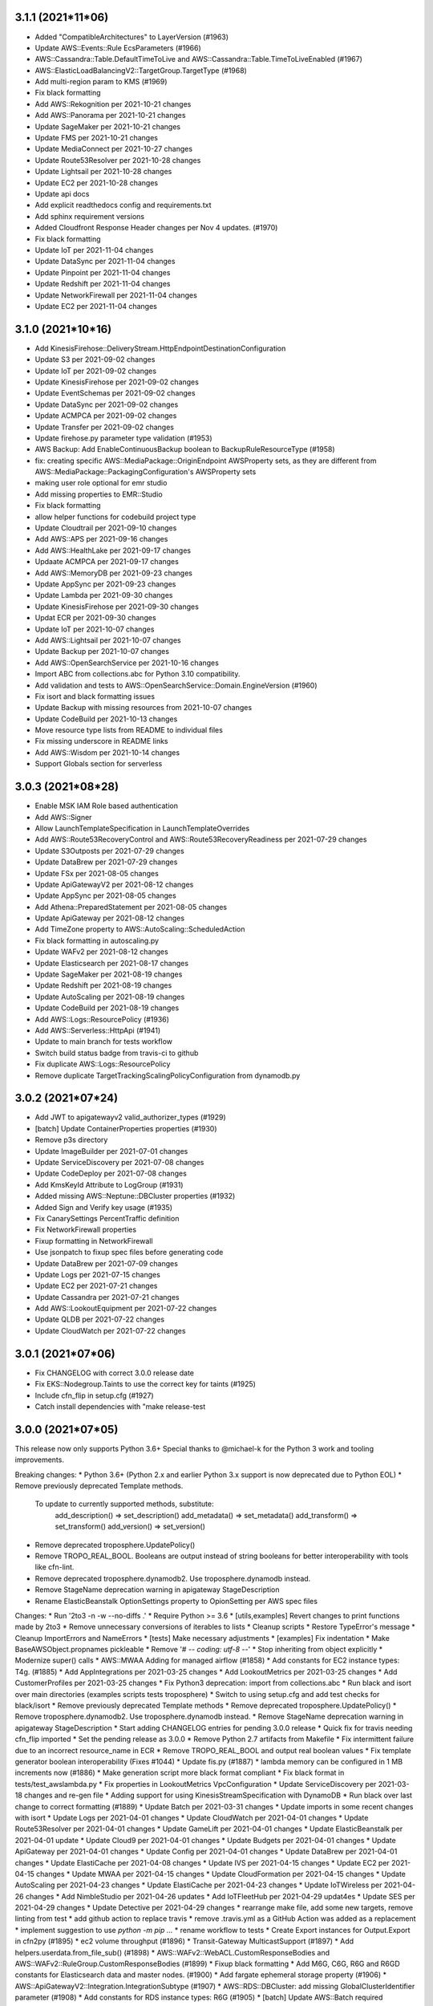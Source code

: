3.1.1 (2021*11*06)
------------------
* Added "CompatibleArchitectures" to LayerVersion (#1963)
* Update AWS::Events::Rule EcsParameters (#1966)
* AWS::Cassandra::Table.DefaultTimeToLive and AWS::Cassandra::Table.TimeToLiveEnabled (#1967)
* AWS::ElasticLoadBalancingV2::TargetGroup.TargetType (#1968)
* Add multi-region param to KMS (#1969)
* Fix black formatting
* Add AWS::Rekognition per 2021-10-21 changes
* Add AWS::Panorama per 2021-10-21 changes
* Update SageMaker per 2021-10-21 changes
* Update FMS per 2021-10-21 changes
* Update MediaConnect per 2021-10-27 changes
* Update Route53Resolver per 2021-10-28 changes
* Update Lightsail per 2021-10-28 changes
* Update EC2 per 2021-10-28 changes
* Update api docs
* Add explicit readthedocs config and requirements.txt
* Add sphinx requirement versions
* Added Cloudfront Response Header changes per Nov 4 updates. (#1970)
* Fix black formatting
* Update IoT per 2021-11-04 changes
* Update DataSync per 2021-11-04 changes
* Update Pinpoint per 2021-11-04 changes
* Update Redshift per 2021-11-04 changes
* Update NetworkFirewall per 2021-11-04 changes
* Update EC2 per 2021-11-04 changes

3.1.0 (2021*10*16)
------------------
* Add KinesisFirehose::DeliveryStream.HttpEndpointDestinationConfiguration
* Update S3 per 2021-09-02 changes
* Update IoT per 2021-09-02 changes
* Update KinesisFirehose per 2021-09-02 changes
* Update EventSchemas per 2021-09-02 changes
* Update DataSync per 2021-09-02 changes
* Update ACMPCA per 2021-09-02 changes
* Update Transfer per 2021-09-02 changes
* Update firehose.py parameter type validation (#1953)
* AWS Backup: Add EnableContinuousBackup boolean to BackupRuleResourceType (#1958)
* fix: creating specific AWS::MediaPackage::OriginEndpoint  AWSProperty sets, as they are different from AWS::MediaPackage::PackagingConfiguration's AWSProperty sets
* making user role optional for emr studio
* Add missing properties to EMR::Studio
* Fix black formatting
* allow helper functions for codebuild project type
* Update Cloudtrail per 2021-09-10 changes
* Add AWS::APS per 2021-09-16 changes
* Add AWS::HealthLake per 2021-09-17 changes
* Updaate ACMPCA per 2021-09-17 changes
* Add AWS::MemoryDB per 2021-09-23 changes
* Update AppSync per 2021-09-23 changes
* Update Lambda per 2021-09-30 changes
* Update KinesisFirehose per 2021-09-30 changes
* Updat ECR per 2021-09-30 changes
* Update IoT per 2021-10-07 changes
* Add AWS::Lightsail per 2021-10-07 changes
* Update Backup per 2021-10-07 changes
* Add AWS::OpenSearchService per 2021-10-16 changes
* Import ABC from collections.abc for Python 3.10 compatibility.
* Add validation and tests to AWS::OpenSearchService::Domain.EngineVersion (#1960)
* Fix isort and black formatting issues
* Update Backup with missing resources from 2021-10-07 changes
* Update CodeBuild per 2021-10-13 changes
* Move resource type lists from README to individual files
* Fix missing underscore in README links
* Add AWS::Wisdom per 2021-10-14 changes
* Support Globals section for serverless

3.0.3 (2021*08*28)
------------------
* Enable MSK IAM Role based authentication
* Add AWS::Signer
* Allow LaunchTemplateSpecification in LaunchTemplateOverrides
* Add AWS::Route53RecoveryControl and AWS::Route53RecoveryReadiness per 2021-07-29 changes
* Update S3Outposts per 2021-07-29 changes
* Update DataBrew per 2021-07-29 changes
* Update FSx per 2021-08-05 changes
* Update ApiGatewayV2 per 2021-08-12 changes
* Update AppSync per 2021-08-05 changes
* Add Athena::PreparedStatement per 2021-08-05 changes
* Update ApiGateway per 2021-08-12 changes
* Add TimeZone property to AWS::AutoScaling::ScheduledAction
* Fix black formatting in autoscaling.py
* Update WAFv2 per 2021-08-12 changes
* Update Elasticsearch per 2021-08-17 changes
* Update SageMaker per 2021-08-19 changes
* Update Redshift per 2021-08-19 changes
* Update AutoScaling per 2021-08-19 changes
* Update CodeBuild per 2021-08-19 changes
* Add AWS::Logs::ResourcePolicy (#1936)
* Add AWS::Serverless::HttpApi (#1941)
* Update to main branch for tests workflow
* Switch build status badge from travis-ci to github
* Fix duplicate AWS::Logs::ResourcePolicy
* Remove duplicate TargetTrackingScalingPolicyConfiguration from dynamodb.py

3.0.2 (2021*07*24)
------------------
* Add JWT to apigatewayv2 valid_authorizer_types (#1929)
* [batch] Update ContainerProperties properties (#1930)
* Remove p3s directory
* Update ImageBuilder per 2021-07-01 changes
* Update ServiceDiscovery per 2021-07-08 changes
* Update CodeDeploy per 2021-07-08 changes
* Add KmsKeyId Attribute to LogGroup (#1931)
* Added missing AWS::Neptune::DBCluster properties (#1932)
* Added Sign and Verify key usage (#1935)
* Fix CanarySettings PercentTraffic definition
* Fix NetworkFirewall properties
* Fixup formatting in NetworkFirewall
* Use jsonpatch to fixup spec files before generating code
* Update DataBrew per 2021-07-09 changes
* Update Logs per 2021-07-15 changes
* Update EC2 per 2021-07-21 changes
* Update Cassandra per 2021-07-21 changes
* Add AWS::LookoutEquipment per 2021-07-22 changes
* Update QLDB per 2021-07-22 changes
* Update CloudWatch per 2021-07-22 changes

3.0.1 (2021*07*06)
------------------
* Fix CHANGELOG with correct 3.0.0 release date
* Fix EKS::Nodegroup.Taints to use the correct key for taints (#1925)
* Include cfn_flip in setup.cfg (#1927)
* Catch install dependencies with "make release-test

3.0.0 (2021*07*05)
------------------
This release now only supports Python 3.6+
Special thanks to @michael-k for the Python 3 work and tooling improvements.

Breaking changes:
* Python 3.6+ (Python 2.x and earlier Python 3.x support is now deprecated due to Python EOL)
* Remove previously deprecated Template methods.
  To update to currently supported methods, substitute:
    add_description() => set_description()
    add_metadata() => set_metadata()
    add_transform() => set_transform()
    add_version() => set_version()
* Remove deprecated troposphere.UpdatePolicy()
* Remove TROPO_REAL_BOOL. Booleans are output instead of string booleans for better interoperability with tools like cfn-lint.
* Remove deprecated troposphere.dynamodb2. Use troposphere.dynamodb instead.
* Remove StageName deprecation warning in apigateway StageDescription
* Rename ElasticBeanstalk OptionSettings property to OpionSetting per AWS spec files

Changes:
* Run '2to3 -n -w --no-diffs .'
* Require Python >= 3.6
* [utils,examples] Revert changes to print functions made by 2to3
* Remove unnecessary conversions of iterables to lists
* Cleanup scripts
* Restore TypeError's message
* Cleanup ImportErrors and NameErrors
* [tests] Make necessary adjustments
* [examples] Fix indentation
* Make BaseAWSObject.propnames pickleable
* Remove '# -*- coding: utf-8 -*-'
* Stop inheriting from object explicitly
* Modernize super() calls
* AWS::MWAA Adding for managed airflow (#1858)
* Add constants for EC2 instance types: T4g. (#1885)
* Add AppIntegrations per 2021-03-25 changes
* Add LookoutMetrics per 2021-03-25 changes
* Add CustomerProfiles per 2021-03-25 changes
* Fix Python3 deprecation: import from collections.abc
* Run black and isort over main directories (examples scripts tests troposphere)
* Switch to using setup.cfg and add test checks for black/isort
* Remove previously deprecated Template methods
* Remove deprecated troposphere.UpdatePolicy()
* Remove troposphere.dynamodb2. Use troposphere.dynamodb instead.
* Remove StageName deprecation warning in apigateway StageDescription
* Start adding CHANGELOG entries for pending 3.0.0 release
* Quick fix for travis needing cfn_flip imported
* Set the pending release as 3.0.0
* Remove Python 2.7 artifacts from Makefile
* Fix intermittent failure due to an incorrect resource_name in ECR
* Remove TROPO_REAL_BOOL and output real boolean values
* Fix template generator boolean interoperability (Fixes #1044)
* Update fis.py (#1887)
* lambda memory can be configured in 1 MB increments now (#1886)
* Make generation script more black format compliant
* Fix black format in tests/test_awslambda.py
* Fix properties in LookoutMetrics VpcConfiguration
* Update ServiceDiscovery per 2021-03-18 changes and re-gen file
* Adding support for using KinesisStreamSpecification with DynamoDB
* Run black over last change to correct formatting (#1889)
* Update Batch per 2021-03-31 changes
* Update imports in some recent changes with isort
* Update Logs per 2021-04-01 changes
* Update CloudWatch per 2021-04-01 changes
* Update Route53Resolver per 2021-04-01 changes
* Update GameLift per 2021-04-01 changes
* Update ElasticBeanstalk per 2021-04-01 update
* Update Cloud9 per 2021-04-01 changes
* Update Budgets per 2021-04-01 changes
* Update ApiGateway per 2021-04-01 changes
* Update Config per 2021-04-01 changes
* Update DataBrew per 2021-04-01 changes
* Update ElastiCache per 2021-04-08 changes
* Update IVS per 2021-04-15 changes
* Update EC2 per 2021-04-15 changes
* Update MWAA per 2021-04-15 changes
* Update CloudFormation per 2021-04-15 changes
* Update AutoScaling per 2021-04-23 changes
* Update ElastiCache per 2021-04-23 changes
* Update IoTWireless per 2021-04-26 changes
* Add NimbleStudio per 2021-04-26 updates
* Add IoTFleetHub per 2021-04-29 updat4es
* Update SES per 2021-04-29 changes
* Update Detective per 2021-04-29 changes
* rearrange make file, add some new targets, remove linting from test
* add github action to replace travis
* remove .travis.yml as a GitHub Action was added as a replacement
* implement suggestion to use `python -m pip ...`
* rename workflow to tests
* Create Export instances for Output.Export in cfn2py (#1895)
* ec2 volume throughput (#1896)
* Transit-Gateway MulticastSupport (#1897)
* Add helpers.userdata.from_file_sub() (#1898)
* AWS::WAFv2::WebACL.CustomResponseBodies and AWS::WAFv2::RuleGroup.CustomResponseBodies (#1899)
* Fixup black formatting
* Add M6G, C6G, R6G and R6GD constants for Elasticsearch data and master nodes. (#1900)
* Add fargate ephemeral storage property (#1906)
* AWS::ApiGatewayV2::Integration.IntegrationSubtype (#1907)
* AWS::RDS::DBCluster: add missing GlobalClusterIdentifier parameter (#1908)
* Add constants for RDS instance types: R6G (#1905)
* [batch] Update AWS::Batch required properties (#1913)
* Add compression property to Serverless::Api (#1914)
* Limit flake8 to core troposphere directories
* Add AWS::FinSpace per 2021-05-06 changes
* Update CloudFront::Function per 2021-05-06 changes
* Add AWS::XRay per 2021-05-06 changes
* Add AWS::FraudDetector per 2021-05-06 changes
* Update IoT per 2021-05-06 changes
* Update GameLift per 2021-05-06 changes
* Update CloudFront per 2021-05-06 changes
* Update ACMPCA per 2021-05-06 changes
* Update S3 per 2021-05-13 changes
* Update ECR per 2021-05-13 changes
* Add AWS::SSMIncidents per 2021-05-14 changes
* Update DynamoDB per 2021-05-14 changes
* Add AWS::SSMContacts per 2021-05-14 changes
* Update CloudFormation per 2021-05-14 changes
* Add AWS::IoTCoreDeviceAdvisor per 2021-05-20 changes
* Add AWS::AppRunner per 2021-05-20 changes
* Update EC2 per 2021-05-20 changes
* Add AWS::CUR per 2021-05-27 changes
* Update FSx per 2021-05-27 changes
* Update MediaPackage per 2021-05-27 changes
* Add ConnectivityType property for NatGateway
* AWS::ECR::Repository.ImageScanningConfiguration
* Allow all policy types in s3.AccessPoint.Policy, not just dicts
* Add new sns event parameters
* Fix black formatting for serverless.py
* Update ACMPCA per 20201-05-27 update
* Add AWS::Location per 2021-06-07 changes
* Update SSM per 2021-06-10 changes
* Update SQS per 2021-06-10 changes
* Update KinesisAnalyticsV2 per 2021-06-10 changes
* Update RAM per 2021-06-10 changes
* Update KMS per 2021-06-17 changes
* Update MWAA per 2021-06-21 changes
* Add AWS::Connect per 2021-06-24 changes
* Update CloudFormation per 2021-06-24 changes
* Update DAX per 2021-06-24 changes
* Update Transfer per 2021-06-24 changes
* Update ApplicationAutoScaling per 2021-07-01 changes
* Update AppMesh per 2021-06-17 changes
* Fix TestSplit negtive test (Fixes #1919)
* Add EngineVersion to Athena::WorkGroup (Fixes #1915)
* Add ResourceTags to ImageBuilder::InfrastructureConfiguration (Fixes #1909)
* S3 ReplicationConfigurationRules Prefix is no longer required (Fixes #1910)
* Update ApiGateway per 2021-04-15 changes (Fixes #1893)
* Rename ElasticBeanstalk OptionSettings property to OpionSetting per AWS spec files
* Add ProtocolVersion to ElasticLoadBalancingV2::TargetGroup (Fixes #1888)
* Update example for ElasticBeanstalk OptionSettings property rename
* Switched VALID_CONNECTION_PROVIDERTYPE to list and added GitHub and GitHubEnterprise
* Add AWS::EKS::Nodegroup.Taints
* Add support for Container based Serverless::Functions and added missing props
* Update requirements-dev.txt for dependencies
* Update black formatting
* Update setup.cfg awacs dependency
* Update RELEASE.rst with new release commands

2.7.0 (2021*03*20)
------------------
* Fix typo in ECS DeploymentCircuitBreaker RollBack => Rollback (Fixes #1877)
* added sort flag to yaml method arguments (#1090)
* Fix line length issue from previous commit (#1090)
* docs: use Template.set_metadata instead of add_metadata (#1864)
* change PropertyMap in kinesisanalyticsv2 PropertyGroup to dict (#1863)
* Fix tests by removing import of json_checker in kinesisanalyticsv2 (#1863)
* Adding optional Elasticsearch::Domain options for custom endpoints (#1866)
* Add support for AppConfig::HostedConfigurationVersion (#1870)
* Add constants for RDS instance types: M5d, M6g. (#1875)
* Support Throughput for gp3 ebs volumes (#1873)
* Add GreengrassV2 per 2020-12-18 changes
* Add AuditManager per 2020-12-18 changes
* Update SageMaker per 2020-12-18, 2021-01-21, 2021-02-11, and 2021-02-25 changes
* Add LicenseManager per 2020-12-18 changes
* Update ECR per 2020-12-18 and 2021-02-04 changes
* Update EC2 per 2020-12-18, 2021-02-12, 2021-02-25, and 2021-03-11 changes
* Add DevOpsGuru per 2020-12-18 changes
* Update CloudFormation per 2020-12-18 changes
* Update S3 with some missing properties
* Update FSx per 2020-12-18 changes
* Update ElastiCache per 2020-12-18 changes
* Add DataSync per 2021-01-07 changes
* Update Route53 and Route53Resolver per 2021-01-07 changes
* Update Config per 2021-01-07 changes
* Add MediaConnect per 2021-01-07 changes
* Update ApiGatewayV2 per 2021-01-07 changes
* Add IoTWireless per 2021-01-07 changes
* Update SSO per 2021-01-07 changes
* Add ServiceCatalogAppRegistry per 2021-01-14 changes
* Add QuickSight per 2021-01-14 changes
* Add EMRContainers per 2021-01-14 changes
* Update ACMPCA per 2021-01-21 changes
* Add LookoutVision per 2021-01-28 changes
* Update ImageBuilder per 2021-02-04 changes and reorder classes a bit
* Update ElastiCache per 2021-02-04 changes
* Update Casandra per 2021-02-04 changes
* Update IoTAnalytics per 2021-02-05 changes
* Update ServiceCatalog per 2021-02-11 changes
* Update CloudFormation per 2021-02-11 changes
* Update DMS per 2021-02-11 changes
* Update IoTAnalytics per 2021-02-18 changes
* Update FSx per 2021-02-18 changes
* Update Kendra per 2021-02-18 changes
* Update AppMesh per 2021-02-21 changes
* Update DynamoDB per 2021-02-22 changes
* Update Pinpoint per 2021-02-24 changes
* Update IAM per 2021-02-25 changes
* Update EKS per 2021-02-25 changes
* Update IoTSiteWise per 2021-03-01 changes
* Add S3Outposts per 2021-03-04 changes
* Update IoT per 2021-03-04 changes
* Update Events per 2021-03-04 changes
* Update SecretsManager per 2021-03-04 changes
* Update StepFunctions per 2021-03-10 changes
* Update RDS per 2021-03-11 changes
* Update ECS per 2021-03-11 changes
* Update CE per 2021-03-11 changes
* Update EFS per 2021-03-11 changes
* Update required fields for Batch::ComputeResources (Fixes #1880)
* Fix autoscaling.Tags to use boolean instead of str (#1874)
* Add OutpostArn to EC2::Subnet (Fixes #1849)
* Update Transfer per 2020-10-22 changes (Fixes #1817)
* Add MediaPackage per 2020-10-22 changes (Fixes #1815)
* Update README with functioning example of missing required property (Fixes #1763)
* Update EMR per 2020-10-22 and 2021-02-25 changes (Fixes #1816)
* Add DataBrew (Fixes #1862)
* Update version in docs (#1882)
* Fix some corner cases in the autogenerator
* Update CertificateManager per 2021-03-11 changes
* Update Detective per 2021-03-15 changes
* Update ECS per 2021-03-16 changes
* Add S3ObjectLambda per 2021-03-18 changes
* Add FIS per 2021-03-18 changes

2.6.4 (2021*03*08)
------------------
* Remove extraneous import
* Fix required value for ecs.EFSVolumeConfiguation AuthorizationConfig (Fixes #1806)
* Added Period attribute to CloudWath::Alarm MetricDataQuery (#1805)
* Fix issues with ecs.EFSVolumeConfiguration usage (#1808)
* Updating region and availability zone constants (#1810)
* fixing typo in updated region and availability zone constants
* Add mising constants for Elasticsearch data and master node instance sizes. (#1809)
* AWS::Elasticsearch::Domain.DomainEndpointOptions (#1811)
* increased CloudFormation template limits (#1814)
* Fix tests with new template limits (Related to #1814)
* Add CapacityReservationSpecification to EC2::LaunchTemplateData (Fixes #1813)
* Update Appstream per 2020-10-22 changes
* Update SecretsManager::ResourcePolicy per 2020-10-22 changes
* Add Tags to resources in Batch per 2020-10-22 changes
* Update SNS::Topic per 2020-10-22 changes
* Update Events per 2020-10-22 changes
* Update KinesisFirehose::DeliveryStream per 2020-10-22 changes
* Update AppSync::ApiKey per 2020-10-22 changes
* Update Elasticsearch per 2020-10-22 changes
* AWS::CloudFront::Distribution.LambdaFunctionAssociation.IncludeBody (#1819)
* AWS::SSM::PatchBaseline.OperatingSystem AllowedValues expansion (#1823)
* AWS::ImageBuilder::ImageRecipe.EbsInstanceBlockDeviceSpecification.VolumeType AllowedValues expansion (io2) (#1824)
* AWS::CodeBuild::Project.Environment.Type AllowedValues expansion (WINDOWS_SERVER_2019_CONTAINER) (#1825)
* AWS::Glue::Connection.ConnectionInput.ConnectionType AllowedValues expansion (NETWORK) (#1826)
* Update AWS::Cognito::UserPoolClient (#1818)
* Update firehose.py (#1830)
* Update AWS::CodeArtifact::Repository (#1829)
* AWS::EC2::VPCEndpoint.VpcEndpointType AllowedValues expansion (GatewayLoadBalancer) (#1833)
* AWS::KinesisAnalyticsV2::Application.RuntimeEnvironment AllowedValues expansion (FLINK-1_11)
* AWS::Kinesis::Stream.ShardCount required (#1841)
* flake8 fixes (#1845)
* Add ReplicaModifications of s3 (#1850)
* Update serverless apievent (#1836)
* Add AllocationStrategy to EMR instance fleet configuration (#1837)
* Add CopyActions prop to BackupRuleResourceType (#1838)
* Fix formatting in recent EMR PR
* AWS::AutoScaling::LaunchConfiguration.MetadataOptions (#1840)
* AWS::AutoScaling::AutoScalingGroup.CapacityRebalance (#1842)
* AWS Lambda Has Increased Memory Limits (#1844)
* AWS::Lambda::Function support for container image deployment package (#1846)
* Fix tests from previous merge
* AWS::CloudFront::Distribution.CacheBehavior.TrustedKeyGroups (#1847)
* AWS::CloudFront::Distribution.Origin.OriginShield (#1848)
* docs: fix simple typo, shoud -> should (#1851)
* AWS::Glue::Connection.ConnectionInput.ConnectionType AllowedValues expansion (#1852)
* Adding DeploymentCircuitBreaker property for ECS Service (#1853)
* ec2: add ClientVpnEndpoint.ClientConnectOptions & SelfServicePortal (#1854)
* s3: add property BucketKeyEnabled (#1857)
* Add g4ad, c6gn, d3, and d3en instance types to constants (#1859)
* Add IoTSiteWise
* Add IVS
* Update copyright year
* Add RDS::GlobalCluster per 2020-11-05 update
* Add IoT::DomainConfiguration per 2020-11-05 update
* Add Events::Archive per 2020-11-05 update
* Updates to AWS::Lambda EventSourceMapping
* Updates for EC2::Route
* Updates to Batch::JobDefinition per 2020-11-05 updates
* Update CodeArtifact per 2020-11-05 changes
* Update AppMesh per 2020-11-12 changes
* Update EC2::VPCEndpointService per 2020-11-12 changes
* Add S3::StorageLens per 2020-11-19 changes
* Add NetworkFirewall per 2020-11-19 changes
* Update Glue per 2020-11-19 changes
* Update CloudFront per 2020-11-19 changes
* Update KMS per 2020-11-19 changes
* Update Events per 2020-11-19 changes
* Update EC2 per 2020-11-19 changes
* Update Amplify per 2020-11-19 changes
* Update Lambda per 2020-11-23 changes
* Update GameList per 2020-11-24 changes
* Update EKS per 2020-12-17 changes
* Update SSO per 2020-12-18 changes
* Add IoT::TopicRuleDestination per 2020-12-18 changes
* Move "make release-test" to use python-3.9

2.6.3 (2020*10*11)
------------------
* SageMaker: Mark tags props as optional, per AWS documentation.
* Add c5a, c6g, and r6g to instance types in constants
* Make flake8 happy again
* AWS::ServiceCatalog::LaunchRoleConstraint.RoleArn not required (#1765)
* AWS::DocDB::DBCluster.DeletionProtection (#1748)
* AWS::KinesisFirehose::DeliveryStream BufferingHints and CompressionFormat not required in S3DestinationConfigurations (#1766)
* AWS::KinesisFirehose::DeliveryStream.ElasticsearchDestinationConfiguration.TypeName not required (#1767)
* AWS::StepFunctions::StateMachine DefinitionString and S3Location.Version not required (#1768)
* Add AWS::EC2::SecurityGroup.Ingress.SourcePrefixListId to SecurityGroupRule (#1762)
* AWS::Elasticsearch::Domain.AdvancedSecurityOptions (#1775)
* AWS::Glue::Connection.ConnectionInput.ConnectionType AllowedValues expansion (#1777)
* Add additional properties to KinesisEvent
* Change OnFailure and OnSuccess as not required per CloudFormation reference
* Add AWS::Serverless::Api's Domain
* Support for OpenApiVersion in serverless.Api
* add efs backupPolicy
* Fix some flake8 errors
* Add ECS Fargate EFS mounting capability
* Add new instance types to constants
* Added SSM Parameter examples (#1770)
* Update SecretsManager per 2020-07-23 update and alphabetize cleanups
* Update SageMaker::EndpointConfig per 2020-07-23 update
* Update CodeStarConnections::Connection per 2020-07-23 update
* Update CloudFront::Distribution per 2020-07-23 update
* Add ECR ImageScanningConfiguration and ImageTagMutability (Fixes #1544)
* AWS::EKS::Nodegroup.LaunchTemplate (#1780)
* AWS::SecretsManager::RotationSchedule.RotationLambdaARN not required (#1783)
* Fix capitalization in AwsVpcConfiguration (#1788)
* AWS::StepFunctions::StateMachine.TracingConfiguration (#1795)
* AppMesh Gateway support (#1758)
* fixing tags data type (#1785)
* Added Types to EndpointConfiguration (#1793)
* update TargetGroup.TargetType to support Ref values (#1794)
* Run tests against Python 3.9 (#1790)
* Cloudfront cache and origin policy (#1796)
* Fix typo AWSOject => AWSObject
* Remove list for Tags attribute
* Remove trailing blank line from serverless.py
* Update CodeGuruProfiler per 2020-07-30
* Add Mtu to GroundStation::DataflowEndpoint per 2020-07-30 changes
* Update EC2::FlowLog per 2020-07-30 changes
* Add AutoImportPolicy to FSx::LustreConfiguration per 2020-08-06
* Add BuildBatchConfig to CodeBuild::Project per 2020-08-06 changes
* Revert "Fix capitalization in AwsVpcConfiguration (#1788)" (#1798)
* Add EC2::CarrierGateway per 2020-08-13 changes
* Add new ApplicationInsights::Application per 2020-08-13 changes
* Tweaks to the gen.py script
* Add SageMaker::MonitoringSchedule from 2020-08-13 changes
* Add SecurityPolicy to Transfer::Server from 2020-08-13 changes
* Add Topics to Lambda::EventSourceMapping from 2020-08-13 changes
* Add DriveCacheType to FSx LustreConfiguration from 2020-08-13 changes
* Add EnvironmentFiles to ECS::TaskDefinition from 2020-08-13 changes
* Update Route53Resolver per 2020-08-27 changes
* Update GameLift resources per 2020-08-27
* Update ServiceCatalog per 2020-08-27 changes
* Update CodeCommit per 2020-08-31 changes
* Add EKS::FargateProfile per 2020-09-03 changes
* Add AWS::CodeGuruReviewer per 2020-09-03 changes
* Add CloudFront::RealtimeLogConfig per 2020-09-03 changes
* Add AWS::Kendra per 2020-09-10 changes
* Add AWS::SSO per 2020-09-10 changes
* Add IoT::Authorizer per 2020-09-10 changes
* Add DeleteReports to CodeBuild::ReportGroup per 2020-09-10 changes
* AWS::Synthetics::Canary.RuntimeVersion AllowedValues expansion (#1801)
* Update ApiGatewayV2::Authorizer per 2020-09-10 changes
* Add CloudFormation::StackSet per 2020-09-17 changes
* Add AWS::AppFlow per 2020-09-17 changes
* Add DisableExecuteApiEndpoint to ApiGatewayV2::Api per 2020-09-17 changes
* Add MutualTlsAuthentication to ApiGateway::DomainName per 2020-09-17 changes
* Add MutualTlsAuthentication to ApiGatewayV2::DomainName per 2020-09-17 changes
* AWS::MSK::Cluster.ClientAuthentication.Sasl (#1802)
* Add WorkSpaces::ConnectionAlias per 2020-10-01 changes
* Fix formatting in MSK
* Update AWS::Batch per 2020-10-01 changes
* Add CapacityProviderStrategy to ECS::Service per 2020-10-01 changes
* Remove duplicate elasticache NodeGroupConfiguration property (Fixes #1803)
* Add AWS::Timestream per 2020-10-08 changes
* Add AWS::CodeArtifact per 2020-10-08 changes
* Update Backup per 2020-10-08 changes
* Update AmazonMQ per 2020-10-08 changes
* Update EKS per 2020-10-08 changes
* AWS::AutoScaling::AutoScalingGroup.NewInstancesProtectedFromScaleIn (#1804)
* Improve grammar on install steps (#1800)
* Update DLM to support cross region copy (Fixes #1799)
* Update WAFv2 per 2020-0723 changes (Fixes #1797)
* Update ECR::Repository.ImageScanningConfiguration to output the correct json (Fixes #1791)

2.6.2 (2020*07*12)
------------------
* Add Description property to EC2::TransitGateway (#1674)
* Adding AWS::ImageBuilder::Image object, per May 7, 2020 update
* Adding missing AWS::ApiGatewayV2::VpcLink object
* Adding new AWS::SSM::Association property, per May 7, 2020 update
* Update template_generator.py
* Handle list type properties with a function validator (#1673)
* Change RegularExpressionList
* Remove Regex object in favour of basestring
* Bug Fixes: wafv2 names not required
* Update instance types in constants
* Add AWS::CodeStarConnections::Connection props, per May 14, 2020 update
* Adding misc AWS::DMS properties, per May 14, 2020 update
* Adding misc AWS::MediaStore::Container properties, per May 14, 2020 update
* updating AWS::ServiceCatalog::CloudFormationProduct properties, per May 14, 2020 update
* Changing AWS::Synthetics::Canary props, per May 14, 2020 update
* Adding misc AWS::GlobalAccelerator objects, per May 14, 2020 update
* Adding new AWS::Macie resources, per May 14, 2020 update
* Add sample Aurora Serverless RDS template
* Fixing misc AWS::ImageBuilder properties
* Updating AWS::StepFunctions::StateMachine props, per May 21, 2020 update
* Update AWS::SSM::Parameter properties, per May 21, 2020 update
* Update AWS::CodeBuild::ReportGroup properties, per May 21, 2020 update
* Fix bools in example output
* Adding hibernation options to LaunchTemplateData
* ExcludedRules are listed directly, not wrapped
* fix syntax
* add OnSuccess
* Update AWS::EFS::AccessPoint per 2020-05-28 changes
* Update AWS::CodeGuruProfiler::ProfilingGroup per 2020-06-03 changes
* Update AWS::EC2::ClientVpnEndpoint per 2020-05-28 changes
* Add DBProxy and DBProxyTargetGroup to AWS::RDS per 2020-06-04 changes
*  Add support for ARM and GPU containers for CodeBuild (#1699)
* Fix S3Encryptions in Glue EncryptionConfiguration (#1725)
* Convert stepfunctions.DefinitionSubstitutions to dict (#1726)
* Add GroundStation link (#1727)
* Update AWS::ElasticLoadBalancingV2::LoadBalancer per 2020-06-11 changes
* Update AWS::ElastiCache::ReplicationGroup per 2020-06-11 changes
* Update AWS::CloudFront::Distribution per 2020-06-11 changes
* Update AWS::CertificateManager::Certificate per 2020-06-11 changes
* Update AWS::EC2::Volume per 2020-06-11 changes
* Add AWS::IoT::ProvisioningTemplate per 2020-06-04 changes (Fixes #1723)
* Added Serverless::Application and Serverless ApplicationLocation (#1549)
* Fix required setting for SageMaker::Model PrimaryContainer (Fixes #1729)
* Added capacity providers
* Update AWS::EFS::FileSystem per 2020-06-16 changes
* Update AWS::Lambda::Function per 2020-06-16 changes
* Update AWS::FMS::Policy per 2020-06-18 changes
* Fix tests and alphabetize properties in ECS
* Update AWS::ServiceDiscovery per 2020-06-22 changes
* This isn't required
* Update AWS::AppMesh per 2020-06-25 changes
* Support attribute Mode for SageMaker Model ContainerDefinition
* Add SourcePrefixListId to the ec2.SecurityGroupIngress validator (Fixes #1739)
* Add ApplicationCloudWatchLoggingOption for KinesisAnalyticsV2 (Fixes #1738)
* Add required TargetGroupName to DBProxyTargetGroup
* Add VpcConfiguration to AWS::KinesisFirehose::DeliveryStream (Fixes #1717)
* Update AWS::Events::Rule per 2020-07-06 changes
* Add AWS::QLDB::Stream per 2020-07-08 update
* Add AWS::CodeGuruProfiler::ProfilingGroup.ComputePlatform per 2020-07-09 update
* Add AWS::CodeBuild::Project Source: BuildStatusConfig per 2020-0709 update
* Add AWS::Athena::DataCatalog per 2020-07-09 update
* Add AWS::EC2::PrefixList per 2020-07-09 update
* Add AWS::ElasticLoadBalancingV2::Listener.AlpnPolicy per 2020-07-09 update
* Update AWS::Synthetics per 2020-07-09 update
* Add AWS::Amplify::App.EnableBranchAutoDeletion per 2020-07-09 update
* Update AWS::FSx::FileSystem.LustreConfiguration per 2020-07-09 update
* Update AWS::Amplify::Domain per 2020-07-09 update

2.6.1 (2020*05*04)
------------------
* Fix README for PyPI upload
* Remove extra PublicAccessBlockConfiguration in s3 (Fixes #1541)
* Added support for ForwardConfig in Listener (#1555)
* Fix up a couple of items for ELBv2 from #1555
* Fixing a missimplementation of rules, caused by a bug in the document… (#1599)
* fix: include valid postgres capacity configurations (#1602)
* adding misc AppMesh properties, per Feb 27 2020 update
* adding misc FSX properties, per Feb 27 2020 update
* Adding new AWS::CloudWatch::CompositeAlarm object, per March 2 2020 update
* Adding new AWS::GroundStation resources, per Feb 27 2020 update
* Add README link for GroundStation (#1606)
* Fixup WAFv2 TextTransformations property and required (#1607)
* Adding cloudfront OriginGroups properties, per March 5 2020 update
* AWS::EC2::SecurityGroupIngress.SourcePrefixListId (#1622)
* adding AWS::Athena::WorkGroup, per March 5 2020 update
* Adding EncryptionConfig props to AWS::EKS::Cluster, per March 5 2020 update (#1610)
* adding AWS::CodeStarConnections::Connection, per Marche 5 2020 update
* Adding AWS::Chatbot::SlackChannelConfiguration, per March 5 2020 update
* Fixup recent CodeStarConnections and Chatbot additions
* Fixes to acmpca (#1660)
* adding misc Greengrass props, per March 09 2020 update
* adding misc AWS::MSK::Cluster properties, per March 12 2020 update
* Adding MeshOwner prop to misc AppMesh objects, per March 12 2020 update
* Adding new AWS::Cassandra resources, per March 16 2020 update
* Fixup link and comments for AWS::Cassandra (related to #1616)
* Fix several problems in wafv2
* Add IotAnalyticsAction and StepFunctionsAction to IoT TopicRule Actions
* Add missing IoTAnalytics properties, add Datastore object, add test IoTAnalytics example
* Attributes for AddAttributes is a dict
* add secrets manager type to codebuild environment variable types
* Usageplan throttle (#2)
* update example to include method as required
* Adding AWS::ResourceGroups::Group resource, per March 19, 2020 update
* Adding AWS::CodeGuruProfiler::ProfilingGroup resource, per March 19, 2020 update
* Fixup links in README.rst
* adding AWS::EC2::ClientVpnEndpoint properties, per March 19, 2020 update
* Adding AWS::DMS::Endpoint props, per March 23, 2020 update
* Adding AWS::AutoScaling::AutoScalingGroup props, per March 26, 2020 update
* Adding misc AWS::ApiGatewayV2::Integration properties, per March 26, 2020 update
* Adding AWS::ServiceCatalog::LaunchRoleConstraint props, per April 2, 2020 update
* Adding AWS::CloudWatch::InsightRule props, per April 2, 2020 update
* Fix new test changes to use TROPO_REAL_BOOL
* Change ApiGateway::RestApi FailOnWarnings from basestring to boolean (Fixes #1655)
* Update SAM Schedule event source spec
* AWS::SecurityHub::Hub Tags uses the wrong format
* Adding AWS::NetworkManager resource, per March 19, 2020 update
* Adding AWS::Detective resources, per March 26, 2020 update
* Adding misc AWS::IoT props, per March 26, 2020 update
* Adding AWS::EC2::Volume props, per March 26, 2020 update
* Adding AWS::FSx::FileSystem properties, per April 2, 2020 update
* Adding misc AWS::Glue properties, per April 16, 2020 update
* Adding new AWS::Synthetics::Canary resource, per April 23, 2020 update
* Adding AWS::ImageBuilder resources, per April 23, 2020 update
* Adding new AWS::CE::CostCategory resource, per April 23, 2020 update
* Fix typo: pros => props
* Update EventSchemas per 2020-04-30 changes
* Update Synthetics per 2020-04-30 changes
* Update Transfer per 2020-04-30 changes

2.6.0 (2020*02*22)
------------------
* Add ProvisionedConcurrencyConfig for AWS::Serverless::Function (#1535)
* Add update policy that allows for in place upgrade of ES cluster (#1537)
* Add ReportGroup and SourceCredential to CodeBuild
* Add Count property to EC2::Instance ElasticInferenceAccelerator
* Add EC2::GatewayRouteTableAssociation
* Update FSx per 2019-12-19 changes
* Add MaxAllocatedStorage to RDS::DBInstance
* Add Name property to SSM::Document
* Add OpenMonitoring property to MSK::Cluster
* Break out NoDevice property validation (Fixes #1551) (#1553)
* Fixed check_required validator error message (#1550)
* Add test for check_required (#1550)
* Add CloudWatch Alarm TreatMissingData validator (#1536)
* Add WAFv2 resources, per Nov 25 2019 update (#1545)
* linking AWS::WAFv2 and OpenStack resource types in README (#1559)
* Strategy in AWS::EC2::PlacementGroup is not required (#1560)
* Combine JSON + YAML example (#1561)
* Add CACertificateIdentifier to DBInstance (#1557)
* fixing AWS::Serverless documentation link (#1562)
* adding new AWS::WAFv2::WebACLAssociation resource, per Jan 16 2020 update (#1567)
* adding SyncSource & SyncType props to AWS::SSM::ResourceDataSync, per Jan 16 2020 update (#1566)
* adding AWS::EC2::Instance HibernationOptions property, per Jan 16 2020 update (#1563)
* Add QueuedTimeoutInMinutes to CodeBuild Project (#1540)
* Add WeightedCapacity to AutoScaling::AutoScalingGroup LaunchTemplateOverrides (#1565)
* Use correct curl option for compressed downloads
* Update properties in AWS::Serverless::Api's Auth (#1568)
* Add new pinpoint properties, per Jan 23 2020 update (#1569)
* Add new AWS::RDS::DBCluster VALID_DB_ENGINE_MODES (#1573)
* ServiceDiscovery DnsConfig NamespaceId is not required (#1575)
* Add missing SecretTargetAttachment TargetTypes (#1578)
* Ignore If expression during validation on AutoScalingRollingUpdate min instances (#1577)
* adding Tags to Server, per Feb 6 2020 update
* AWS::KinesisAnalyticsV2::Application.RuntimeEnvironment VALID_RUNTIME_ENVIRONMENTS
* adding misc EC2 properties, per Feb 6 2020 update
* adding new Config resources, per 2020 Feb 13 update
* adding new Transfer properties, per 2020 Feb 13 update
* adding new ACMPCA resources, per Jan 23 2020 update (#1570)
* adding new AppConfig resource, per Jan 23 2020 update (#1571)
* Nodegroup tags type (#1576)
* adding XrayEnabled prop to GraphQLApi, per Feb 6 2020 update (#1579)
* adding AccountRecoverySetting prop to UserPool, per Feb 6 2020 update (#1580)
* adding Tags to Server, per Feb 6 2020 update (#1581)
* Merge pull request #1582 from axelpavageau/feature/20200206-ec2
* Merge pull request #1584 from cloudtools/PatMyron-patch-5
* Alphebetize some properties
* Merge pull request #1585 from axelpavageau/feature/20200213-transfer
* Merge pull request #1586 from axelpavageau/feature/20200213-config
* Adding new EC2 resources, per 2020 Feb 13 update (#1587)
* Adding new FMS resources, per 2020 Feb 13 update (#1588)
* adding misc Lakeformation properties, per Jan 16 2020 update (#1589)
* Adding new AWS::Neptune::DBCluster properties, per Feb 18 2020 update (#1594)
* fixing property according to the documentation's example (#1595)
* adding UsernameConfiguration prop to UserPool, per Feb 20 2020 update (#1596)
* Adding new ProjectFileSystemLocation property to CodeBuild::Project, per Feb 20 2020 update (#1597)

2.5.3 (2019*12*08)
------------------
* Switch to using the gzip version of the Resource Specification
* Amend RefreshTokenValidity to match Cognito changes. (#1498)
* Update placement object (#1501)
* Add hyperlinks to AWS resource types (#1499)
* Added missing CrawlerName field to Glue Action and Condition objects (#1500)
* Fix multiple mappings being overwritten (#1041)
* Cognito is missing UserPoolResourceServer (#1509)
* Add EnabledMfas to cognito UserPool Object. (#1507)
* Cognito EnabledMfa needs to be a list of strings (#1511)
* Make Python 3.8 support official (#1513)
* Added missing rds scaling configuration capacity (#1514)
* Add AllocationStrategy parameter for AWS::Batch::ComputeEnvironment ComputeResources (#1515)
* Add SelfManagedActiveDirectoryConfiguration property to fsx (#1516)
* Add logging capability to EKS Cloudwatch (#1512)
* Fix some flake8 breakage due to recent commits
* Output the resource specification version after downloading
* Add EventBus class in events script (#1518)
* Add new EC2 resources per 2019-10-03 update
* Add new cognito resources per 2019-10-03 update
* Add PlannedBudgetLimits to Budgets::Budget BudgetData
* Add AWS::Pinpoint
* Adding missing property for guardduty FindingPublishing (#1517)
* Support for API Gateway SecurityPolicy (#1521)
* Add AWS::GameLift
* Update AppStream per 2019-11-07 update
* Add AWS::CodeStarNotifications and AWS::MediaConvert
* Update AppMesh per 2019-11-04 update
* Add DynamoDBTargets and CatalogTargets to Glue::Crawler
* Update ApiGateway resources per 2019-11-31 changes
* Add Tags to CodePipeline CustomActionType and Pipeline
* Updates to Amplify per 2019-10-31 changes
* Update Events per 2019-11-31 changes
* Add InferenceAccelerator to ECS::TaskDefinitiion per 2019-10-31 change
* Add LogPublishingOptions to Elasticsearch::Domain
* Add Tags to SNS::Topic per 2019-11-31 changes
* Add WAF Action Type validator (#1524)
* Adding AWS::EKS::Nodegroup resource, per Nov 18 2019 update (#1529)
* Adding CpuOptions support for LaunchTemplateData (#1531)
* Update AppSync per 2019-11-21 changes
* Update SNS per 2019-11-21 changes
* Update OpsWorksCM per 2019-11-21 changes
* Update IAM per 2019-11-21 changes
* Update Glue per 2019-11-21 changes
* Update Elasticsearch per 2019-11-21 changes
* Update EC2 per 2019-11-21 changes
* Update Cognito per 2019-11-21 changes
* Update ApiGateway per 2019-11-21 changes
* Update RDS per 2019-11-21 changes
* Update ECS per 2019-11-21 changes
* Update CloudWatch per 2019-11-21 changes
* Update ECS per 2019-11-25 changes
* Update per 2019-11 changes
* Update CodePipeline per 2019-11-25 changes
* Add ProvisionedConcurrencyConfiguration for Lambda alias and version (#1533)
* Add AWS::EventSchemas
* Add AWS::AccessAnalyzer
* Add S3::AccessPoint per 2019-12-03 update
* Update StepFunctions per 2019-12-03 update
* Update ApiGatewayV2 per 2019-12-04 changes

2.5.2 (2019*09*29)
------------------
* Use double validator instead of a raw float for Double types (#1485)
* Add PythonVersion to Glue JobCommand (#1486)
* ImageId in EC2 LaunchTemplateData is no longer required (#1487)
* Add KmsKeyID prop to AWS::ElastiCache::ReplicationGroup, per 2019 Aug 30 update (#1488)
* Add threshold metric to CloudWatch::Alarm (#1489)
* Fix naming of parameters in FindInMap helper. (#1491)
* Add missing EnableNonSecurity property to SSM Rule (#1493)
* Add EnableCloudwatchLogsExports to Neptune::DBCluster
* Update AppMesh::Route properties per 2019-08-29 update
* Add Config::OrganizationConfigRule resource
* Add ZoneAwarenessConfig to Elasticsearch ElasticsearchClusterConfig
* Add AWS::QLDB
* Update RDS resources per 2019-08-29 update
* Travis CI: Add flake8 which is a superset of pycodestyle and pyflakes (#1470)
* Run flake8 via "make test" (#1470)
* Add SourceVersion to CodeBuild::Project (#1495)
* Add new Properties to SSM::Parameter (#1496)
* iam: Add Description field to Role (#1497)
* Add MaximumBatchingWindowInSeconds to Lambda::EventSourceMapping
* Update Events::Rule EcsParameters per 2019-08-29 changes
* Update ECS::TaskDefinition per 2019-08-29 changes
* Update EC2::Instance per 2019-08-29 changes
* Update DynamoDB::Table per 2019-08-29 changes
* Update ApplicationAutoScaling::ScalableTarget per 2019-08-29 changes
* Update DocDB::DBCluster per 2019-09-26 changes
* Update Glue per 2019-09-26 changes

2.5.1 (2019*08*25)
------------------
* Fix missing required field in CodeContent object (#1472)
* updated crawler tag attribute to match aws cloudformation doc (#1482)
* Change Tags to dict in Glue resources (#1482)
* Update gen script to understand "Json" Tags to be a dict
* Fixed a typo in the ClientBroker's value (#1480)
* Fix test output in MskCluster.template from issue #1480
* Update MaintenanceWindow Properties (#1476)
* Modified AdditionalAuthenticationProviders field in GraphQlApi to be a list (#1479)
* Add new properties to Glue::Job (#1484)
* Update missing properties in cognito (#1475)
* Add AWS::LakeFormation
* Update dms properties
* Add SageMaker::Workteam
* Add SplitTunnel to EC2::ClientVpnEndpoint
* Add Tags properties to some Greengrass resources
* Add ExcludeVerboseContent to AppSync LogConfig property type
* Add AWS::ManagedBlockchain
* Add Glue::MLTransform resource
* Add AWS::CodeStar
* Add LinuxParameters to Batch::ContainerProperties

2.5.0 (2019*07*28)
------------------
* Return real booleans in the output (#1409)

  Note: it was noted in #1136 that cfn-lint prefers real booleans. Since this
  may break existing scripts/updates, it was implemented via #1409 via an
  environment variable: TROPO_REAL_BOOL=true

  At some point troposphere likely will make this a warning and default to
  real booleans. Thanks for @michel-k and @ikben for implementing it.

* Add AWS::SecurityHub
* EC2: Update SpotOptions properties
* Merge branch 'master' into feature/rules
* Add Template.add_rule() function to be consistent with the Template API
* Write doc for add_rule()
* Adapt test case to the add_rule() interface
* Add duplicate name check in add_rule
* Add Tags to ECR Repository definition (#1444)
* Merge pull request #1412 from vrtdev/feature/rules
* EBSBlockDevice supports KmsKeyId (#1451)
* Add Medialive resources (#1447)
* Fix RecoveryPointTags/BackupVaultTags type for AWS Backup resources (#1448)
* Add Code property to Codecommit (#1454)
* Add support for LicenseSpecification for LaunchTemplateData (#1458)
* Add AWS::MediaLive to README
* Tweak to allow "make test" work with the real boolean change (#1409)
* Prefer awacs.aws.PolicyDocument over awacs.aws.Policy (#1338)
* Add EFS FileSystem LifecyclePolicies (#1456)
* Fix Transfer::User SshPublicKeys type (#1459)
* Fix TemporaryPasswordValidityDays type (#1460)
* Add Cloudwatch AnomalyDetector resource (#1461)
* Update ASK to the latest AWS documentation (#1467)
* Adding AllowMajorVersionUpgrade to DMS Replication Instance (#1464)
* Change ElastiCache ReplicaAvailabilityZones from string to string list (#1468)
* Add AmazonMQ::Broker EncryptionOptions property
* Update AWS::Amplify resources
* Add AWS::IoTEvents
* Add Tags to AWS::CodeCommit::Repository
* Add EmailSendingAccount to Cognito::UserPool EmailConfiguration

2.4.9 (2019*06*26)
------------------
* add tag to role (#1441)
* Fix regression in EC2::VPNConnection - add list back to Tags (#1442)

2.4.8 (2019*06*23)
------------------
* [iot1click] resource_type should be a string, not tuple (#1402)
* Fix Parameters on AWS::Batch::JobDefinition (#1404)
* Add new wafregional resources (#1406)
* Add AppMesh::VirtualRouter (#1410)
* Add InterfaceType to EC2 LaunchTemplate (#1405)
* Adding AWS::Transfer resources, per 2019 May 23 update (#1407)
* Adding AWS::PinpointEmail, per 2019 May 23 update (#1408)
* Add missing LOCAL caching option (#1413)
* Allow for AWSHelperFn objects in Tags (#1403)
* Fix bug where FilterGroups were required, when technically they are not (#1424)
* Adding AWS::Backup resources from May 23, 2019 update (#1419)
* adding missing X-ray activation property for AWS::ApiGateway::Stage (#1420)
* Change add_description to set_description in all examples (#1425)
* Add support for httpHeaderConfig (#1426)
* Add Config attributes to ELBV2 Condition (#1426)
* Update ECS resources from June 13, 2019 update (#1430)
* Add ClientVPN resources (#1431)
* Change HeartbeatTimeout type to integer (#1415) (#1432)
* Add transit gateway ID to Route (#1433)
* Add Sagemaker::CodeRepository (#1422)
* Adding SageMaker NotebookInstance properties (#1421)
* Update ElasticLoadBalancingV2 ListenerRule (#1427)
* Update DLM rule interval values (#1333) (#1437)
* Add resources for Amazon MSK, from June 13, 2019 update (#1436)
* Add HostRecovery property to EC2::Host
* Add SecondarySourceVersions to CodeBuild::Project
* Add ObjectLock* properties to S3::Bucket
* Add Ec2SubnetIds property to EMR JobFlowInstancesConfig
* Add AWS::Amplify
* Adds 'ErrorOutputPrefix' to *S3DestinationConfiguration (#1439)
* Add ServiceCatalog::StackSetConstraint and update CFProvisionedProduct
* Add IdleDisconnectTimeoutInSeconds to AppStream::Fleet
* Add Config::RemediationConfiguration resource
* Add AppMesh AwsCloudMapServiceDiscovery and reformat for autogen
* DLM: add Parameters and PolicyType properties to PolicyDetails
* IoTAnalytics: add ContentDeliveryRules and VersioningConfiguration to Dataset
* KinesisFirehose: updates to ExtendedS3DestinationConfiguration

2.4.7 (2019*05*18)
------------------
* Add authenticate-cognito and authenticate-oidc to elb v2 Action's "type" validator (#1352)
* Update the instance types in constants. (#1353)
* Add missing Termination Policies (#1354)
* Add Tags to various AppStream objects, per 2019 March 19 update (#1355)
* Add new AWS::AppMesh resources, per 2019 March 28 update (#1356)
* Add ServiceCatalog::ResourceUpdateConstraint
* Add ResourceRequirements property to Batch::JobDefinition
* Add an improved troposphere code generator for use with AWS spec files
* Add a Makefile helper to download the spec file
* Fix a pep8 issue introduced with pycodestyle 2.5.0
* Add constants for missing rds instance types (#1365)
* EngineAttributes should take list (#1363)
* Added support for lambda in TargetGroup with additional validation (#1376)
* Fix the scripts for Python3 (#1364)
* Add #! header and print_function import
* Add scripts directory to tests
* Fix pycodestyle issues with scripts
* Add HealthCheckEnabled to ElasticLoadBalancingV2::TargetGroup
* Fixed: Codebuild Webhook Filters are to be a list of list of WebhookFilter (#1372)
* Use enumeration in codebuild FilterGroup validate and add some tests
* Add AWS::EC2::CapacityReservation resource (#1379)
* Add AWS::Greengrass (#1384)
* Add Events::EventBusPolicy (#1386)
* Add Python 3.7 to travis testing (#1302)
* Added ECS ProxyConfiguration, DependsOn,  StartTimeout and StopTimeout parameters (#1382)
* Username property in DMS::Endpoint class should not be required (#1387)
* Fix MethodSettings on AWS::Serverless::Api (#1391)
* Adds TmpFs prop to LinuxParameters (#1392)
* Add SharedMemorySize property to ECS LinuxParameters (#1392)
* Make DefinitionString and DefinitionBody mutually exclusive, but allow no definition (#1390)
* Add T3a, M/R5ad, and I3en instances to constants (#1393)
* Fixed issue #1394 wrong appmesh Listener property and #1396 dependson should be a type list and #1397 proxy props should be list (#1395)
* Add ApiGatewayV2 ApiMapping and DomainName resources
* Added missing container name propery (#1398)
* Update region/az information (#1399)
* Add missing Role property for serverless DeploymentPreference (#1400)
* Add DisableTemplateValidation to ServiceCatalog ProvisioningArtifactProperties
* Add AWS::MediaStore
* Add multiple changes to AWS::Glue
* Add AppSync GraphQLApi changes
* Add TemporaryPasswordValidityDays to Cognito PasswordPolicy

2.4.6 (2019*03*20)
------------------
* Discourage usage of Python 3.4 (#1326)
* Remove validation for ElastiCache::ReplicationGroup some properties (#1063)
* Add auth configs for ElasticLoadBalancingV2::ListenerRule actions
* Add new RDS DBCluster and DBInstance properties (#1329)
* Add new Elasticsearch Domain property (#1330)
* Add new ApiGateway Apikey property (#1331)
* Add new Codebuild ProjectCache property (#1332)
* Add new AWS::RAM and AWS::RoboMaker resources
* Add psuedo-parameter Ref for AWS::Partition (#1334)
* Add SageMaker::NotebookInstance VolumeSizeInGB property
* Add missing properties in SSM::PatchBaseline (#1339)
* Add Tags to StepFunctions objects, per 2019 March 07 update (#1340)
* Update valid values for emr.StepConfig ActionOnFailure (#1350)
* Add RootAccess prop to AWS::SageMaker::NotebookInstance, per 2019 March 14 update (#1342)
* Add prop to AWS::OpsWorksCM::Server per 2019 March 14 update (#1343)
* Add new AWS::CodeBuild::Project props, per 2019 March 14 update (#1344)
* Fix EC2 SpotFleet LoadBalancersConfig TargetGroupConfig (#1346)
* Add URLSuffix Ref (#1347)
* CodeBuild::Project Name is not required (#1348)

2.4.5 (2019*02*19)
------------------

* Add "pip install" step for source dist file before a release (#1318)
* Exclude OpenStack modules within the template generator (#1319)
* Add AWS::CodeBuild::Project subproperties, per Feb 2019 14 update (#1321)
* Add AWS::FSx::FileSystem resource, per Feb 2019 15 update (#1322)
* Add KinesisAnalyticsV2 resources, per 2019 Feb 15 update (#1323)
* Remove awacs as a hard dependency; ensure awacs>=0.8 otherwise (#1325)
* Add FSx and KinesisAnalyticsV2 modules to the documentation

2.4.4 (2019*02*13)
------------------

* Include requirements.txt in release tarball

2.4.3 (2019*02*13)
------------------

* Fix Glue StorageDescriptor NumberOfBuckets spelling (#1310)
* ServiceDiscovery::Service DNSConfig is no longer required
* Sphinx docs (#1311)
* Add autogeneration of troposphere index files
* Fix  ApiGateway AccessLogSetting prop spelling (#1316)
* Docs update (#1314)
* Add AWS::ApiGatewayV2 Resources (#1312)
* Updates for new resources being added

2.4.2 (2019*02*02)
------------------

* Add AWS::DocDB
* Add UpdateReplacePolicy attribute
* Use a dict instead of the Tags object for the Tags property on the dax resource (#1045) (#1046)
* Add better method names for Troposphere objects. (#1169)
* Update integer_list_item to always cast value to an int for comparison (#1192)
* Remove name parameter from json_checker (#1260)
* Remove duplicate VpcConfig/DomainJoinInfo classes from AppStream (#1285)
* Add 'Kind' property to AWS::AppSync::Resolver (#1287)
* Add missing region information. (#1288)
* Fix tag sorting on py3 (#1289)
* Updated autoscalingplans to match cloudformation doco (#1291)
* ResourceGroupArn is no longer mandatory for AWS::Inspector::AssessmentTarget (#1292)
* Fix creating RotationSchedule for SecretsManager (#1293)
* Add missing serverless properties (Fixes #1294)
* Make DataSourceName non*mandatory in appsync resolvers (#1296)
* Add new properties to AWS::CodeBuild::Project, per 2019 Jan 24 update (#1297)
* Add new AWS::OpsWorksCM::Server resource, per 2019 Jan 24 update (#1298)
* Add AWS::Serverless::LayerVersion (#1305)
* Fix for AWS Lambda reserved environment variables (#1306)
* Add SqsParameters support to Rule Target (#1307)
* Add DestinationPrefixListId to EC2 SecurityGroupRule (#1309)
* Fix for pyflakes 2.1.0

2.4.1 (2019*01*09)
------------------

* Add a S3OriginConfig object to distinguish between Distribution and StreamingDistribution properties (#1273)
* Add SSM Example for patch baselines and filter groups (#1274)
* Add better validation for AWS::CloudWatch::Alarm properties (#1276)
* Allow empty To/From port ranges for SG's for certain IP protocols (#1277)
* Add additional properties to AWS::Serverless::Api (#1278)
* Fixes DynamoDB validator error (#1280)

2.4.0 (2019*01*06)
------------------

* Setup tox (#1187)
* Set line length for Python files in EditorConfig (#1188)
* Fix EC2 SpotFleet properties #1195 (#1198)
* Add MultiValueAnswer property for AWS::Route53::RecordSet (#1199)
* adding RDS properties, per Nov 9 2018 update https://docs.aws.amazon.… (#1201)
* Add Secrets Managers resources, per Nov 9 2018 update (#1202)
* Add DLM support, per Nov 12 2018 update (#1203)
* Adds support for Permissions Boundaries on AWS::IAM::Role and AWS::IAM::User (#1205)
* Add support for multi*region action in CodePipeline (#1207)
* Added support for Aurora BacktrackWindow. (#1210)
* Add AWS::AppStream resources
* Add Tags and WorkspaceProperties to WorkSpaces::Workspace
* Add support for AWS::AutoScalingPlans::ScalingPlan (#1197)
* adding KmsMasterKeyId to Topics, per Nov 19 2018 update
* adding PublicAccessBlockConfiguration to s3 buckets, per Nov 19 2018 update
* Validate Lambda environment variable names (#1186)
* Fix DockerVolumeConfiguration Labels and DriverOpts definition (#1194)
* Setup to_dict for Tags AWSHelper (#1189)
* Delete CodeDeploy EC2TagSetList class as it is just a property of EC2TagSet (#1212)
* Fix bugs and add missing properties in sagemaker (#1214)
* adding DeletionProtection property to RDS, per Nov 19 2018 update (#1215)
* adding PublicAccessBlockConfiguration to s3 buckets, per Nov 19 2018 update (#1216)
* Merge pull request #1217 from axelpavageau/feature/sns*20181119*update
* Add volume encryption, per Nov 19 2018 update (#1218)
* Add PublicIpv4Pool property to EIPs, per Nov 19 2018 update (#1219)
* Add new Lambda resources and props, per Nov 29 2018 update (#1242)
* Add MixedInstancesPolicy property to autoscaling groups, per Nov 19 2018 update. (#1220)
* Add tags to API Gateway resources, per Nov 19 2018 update (#1221)
* Add various EMR properties, per Nov 19 2018 update (#1222)
* Add new kinesis resource, per Nov 20 2018 update (#1224)
* Make Lambda::LayerVersion CompatibleRuntimes a list of strings
* Add new route53 resources, per Nov 20 2018 update (#1223)
* Add new EC2Fleet resource, per Nov 20 2018 update (#1225)
* Add new appsync FunctionConfiguration resource & properties, per Nov 20 2018 update (#1226)
* Update AWS::CloudWatch::Alarm, per Nov 20 2018 update (#1227)
* CloudWatch MetricDataQuery Id is required
* Add DatapointsToAlarm to AWS::CloudWatch::Alarm (#1244)
* Alphabetize DatapointsToAlarm in CloudWatch
* Update Autoscalingplans properties, per Nov 20 2018 update (#1228)
* Add Iot1click resources (#1229)
* Add new Transit Gateway resources, per Nov 26 2018 release (#1232)
* Fix online merge issue
* Fixes EC2 SpotFleet LoadBalancersConfig structure (#1233)
* Sets InstanceType in EC2 LaunchTemplateData to not required. (#1234)
* Add new HttpNamespace resource & various servicediscovery props, per Nov 28 2018 update (#1237)
* Add new ec2 properties, per Nov 28 2018 update (#1238)
* EC2 Instance LicenseConfigurationArn is required
* Add on*demand billing for DynamoDB tables (#1243)
* Correct RoleArn case for OrganizationAggregationSource (#1247)
* Add various codebuild properties, per Dec 6 2018 update (#1249)
* Add support for DeploymentPreference to AWS::Serverless::Function (#1251)
* Update typo on EnableCloudwatchLogsExports (#1253)
* Add new AmazonMQ resource, per Dec 13 2018 update (#1254)
* Add Alexa Skill resource, per Nov 20 2018 update (#1230)
* Add new IoTAnalytics resources, per Dec 13 2018 update (#1255)
* Extend Action to support Redirect and FixedResponse for AWS::ElasticLoadBalancingV2::ListenerRule (#1140)
* Add support for extensible resource definitions in template generator (#1154)
* Updates CloudFront with missing parameters and validators (#1235)
* Added support for AWS Batch PlacementGroup & LaunchTemplate (#1262)
* Add DeleteAutomatedBackups to RDS DBInstance (#1263)
* Add missing KMS key properties (#1265)
* Fix pep errors due to online merge
* Fix EC2Fleet class definition to match functional correctness of CloudFormation (#1266)
* Add Tags property to AWS::AmazonMQ::Broker, per 2019 Jan 3 update (#1267)
* Add Containers property to AWS::SageMaker::Model per 2019 Jan 3 update (#1268)
* Add AWS::Route53Resolver::ResolverRuleAssociation resource, per 2019 Jan 3 update (#1269)
* Fix nested 'Name' sections in Output import (#1270)
* README.rst: Use SVG build status badge (#1271)
* Add test for nested Name in TemplateGenerator fixed via #1270

2.3.4 (2018*11*04)
------------------

* Add CloudFormation::Macro
* Instance ImageId is no longer required, specifically if using Launch Templates; updated tests (#1137)
* Fix amazonmq missing properties (#1143)
* Update AmazonMQ::Broker properties to use [basestring] instead of list
* Update the OnPremisesInstanceTagFilters parameter for AWS::CodeDeploy::DeploymentGroup (#1145)
* Update constants.py (#1147)
* Fix AutoScalingRollingUpdate validation failure (#1148)
* Adding UseOnlineResharding policy per 09/20/2018 update (#1149)
* Add SchedulingStrategy as a prop to ecs.Service (#1150)
* Added ConnectionId and ConnectionType to API GW method integration (#1153)
* Use dict as aws expects for ApiGateway::RestApi Parameters (#1156)
* Add support for AWS*interface metadata (#1171)
* Add new properties to ServiceRegistry (#1172)
* [#1167] Add support for DockerVolumeConfiguration in AWS::ECS::TaskDefinition (#1168)
* Add missing Codebuild source types (#1160)
* [#1155] Aurora serverless support (#1166)
* Missing RepositoryCredentials attribute for ContainerDefinition object (#1165)
* Update for new S3 destination option in flow logs (#1158)
* updates rds vpc example and closes #985 (#1157)
* Update apigateway as of 09/20/18 (#1173)
* Add missing APIGateway properties
* Update codebuild as of 09/20/18 (#1175)
* Update ec2 as of 09/20/18 (#1177)
* Additional codebuild source types (#1178)
* Use basestring to allow percentage definition in MaintenanceWindowTask (#1151)
* Fix issues with CanaraySettings properties (#1181)
* 9/20/2018 update * NodeGroupId for Elasticache (#1182)
* Update codedeploy as of 09/20/18 (#1176)
* Add LambdaPermission in Example CloudWatchEventsSample.py (#1141)
* improve double validation and fix some property datatypes (#1179)
* Fix #1174 TemplateGenerator fail to parse template Fn::Sub with variable (#1180)

2.3.3 (2018*09*05)
------------------

* Revert schedule expression validation (#1114)

2.3.2 (2018*09*04)
------------------

* Auto add Parameter and Output to template when specified (#1018)
* Changed policy to AmazonDynamoDBFullAccess for delete and put (#1106)
* Fix CPUCredits casing and implement LaunchTemplateCreditSpecification class (#1100)
* Add UsernameAttributes to Cognito (#1104)
* Add SQS Event to serverless.py (#1103)
* Add support for Windows containers in CodeBuild (#1097)
* Generate class stubs necessary for autocompletion (#1079)
* Add AWS::IAM::ServiceLinkedRole (#1110)
* Made S3 Prefix in Firehose optional (#1102)
* Prefix is still required in ExtendedS3DestinationConfiguration
* SimpleTable has more attributes (#1108)
* Alphabetize properties in servlerless::SimpleTable
* AccountAggregationSources must be a list (#1111)
* Schedule expression validation (#1114)
* Add EndpointIdnetifier property to AWS::DMS::Endpoint object (#1117)
* Add get_or_add parameter method (#1118)
* Added HealthCheckCustomConfig to ServiceDiscovery Service (#1120)
* Tags support for SQS queues (#1121)
* VPCPeeringConnection PeerRegion (#1123)
* Add FilterPolicy as a property of SubscriptionResource (#1125)
* Add missing properties to SNS::Subscription
* Add ThroughputMode and ProvisionedThroughputInMibps to EFS (#1124) (#1126)
* Add AWS::EC2::VPCEndpointServicePermissions (#1130)
* AMAZON_LINUX_2 is now supported by SSM (#1133)
* [codebuild] Source * use value comparison instead of identity (#1134)
* InvitationId in GuardDuty::Master is now optional
* Fix missing boolean import in sns
* Add CodePipeline::Webhook resource
* Add ReportBuildStatus to CodeBuild Source property
* Add HttpConfig to AppSync::DataSource
* Add FieldLevelEncryptionId to CacheBehavior properties
* Add Timeout to Batch::JobDefinition
* Add EncryptionDisabled and OverrideArtifactName to CodeBuild Artifacts
* Add SSESpecification to DAX::Cluster
* Add KerberosAttributes to EMR::Cluster
* Add ValidationMethod to CertificateManager::Certificate
* Add Classifiers and Configuration to Glue resources
* Add SecondaryArtifacts and SecondarySources to CodeBuild::Project
* Add Logs to AmazonMQ::Broker

2.3.1 (2018*07*01)
------------------

* Add support for AWS::Neptune
* Add support for AWS::EKS
* Add support for AWS::AmazonMQ
* Add support for AWS::SageMaker
* Fix use of to_yaml long_form parameter (#1055)
* Adding CENTOS to validators.operating_system (#1058)
* Update constants with additional EC2 instances (#1059)
* Fix casing of CreditSpecification CpuCredits (#1068)
* Add 'Name' property for AWS::Serverless::Api (#1070)
* Add equality methods to Template (#1072)
* AWS PrivateLink support (#1084)
* Add return value to template.add_condition() (#1087)
* Add tests for to_yaml parameters
* Use endpoint_type for vpc_endpoint_type param instead of type
* Add resource EC2::VPCEndpointConnectionNotification
* Add resource SSM::ResourceDataSync

2.3.0 (2018*05*26)
------------------

* Allow Refs to be hashable using their data (#1053)
* Add AWS::Budgets
* Add new AWS::ServiceCatalog resources
* Add Policy to ApiGateway::RestApi
* Add ServiceLinkedRoleARN to AutoScaling::AutoScalingGroup
* Add LaunchConfigurationName to AutoScaling::LaunchConfiguration
* Add Edition to DirectoryService::MicrosoftAD
* Add PointInTimeRecoverySpecification to DynamoDB::Table
* Add ServiceRegistries to ECS::Service
* Add HealthCheck to ECS::TaskDefinition ContainerDefinition
* Add EncryptionAtRestOptions to Elasticsearch::Domain
* Add MaxSessionDuration ti IAM::Role
* Add SplunkDestinationConfiguration to KinesisFirehose::DeliveryStream
* StartingPosition is no longer required in Lambda::EventSourceMapping
* Add DefaultValue to Logs::MetricFilter MetricTransformation
* Add OutputLocation to SSM::Association
* Add AutoScaling and EC2  LaunchTemplate support (#1038)
* Add LaunchTemplate to EC2::Instance
* Adding ECS Container Healthchecks tests (#1024)
* Rename ActionTypeID to ActionTypeId in CodePipeline

2.2.2 (2018*05*23)
------------------

* Allow up to 50:1 ratio for iops and allocated storage
* Correct Spot Fleet TagSpecifications (#1010)
* Change GetCidr to Cidr (Fixes #1013)
* Add missing OpsWorks::Instance properties (Fixes #1014)
* Adding SUSE to list of operating systems for SSM (#1015)
* Updates for latest pycodestyle warnings
* Add AWS::AppSync
* Add AWS::ServiceCatalog
* Special case Tags support in gen.py
* Add constants for EC2 C5 instance types (#1025)
* Update guardduty.py (#1037)
* Add OpenIdConnectConfig to AppSync::GraphQLApi
* Update AWS Config features (updates #1022)
* Updated appsync apikey expires to be an int. (#1040)
* Fix AutoScalingRole in EMR: Fixes #984 (#1036)
* Rename SES Template to EmailTemplate (#1047)
* Add GuardDuty::Filter
* Remove python 3.3 support since it's EOL (#1049)
* Corrected the description of NatGateway (#1005)
* Update deprecated modules (#1007)
* Updared CodeBuild Source Options (#1017)
* Allow Ref's to test equality against their data (#1048)
* Update to cfn*flip 1.0.2 (#1003)
* Eliminate infinite loop when pickle loads BaseAWSObject and objects derived from it. (#1016)
* Allow multiple NoValue properties in mutually_exclusive (#1050)

2.2.1 (2018*03*10)
------------------

* type is not required for EnvironmentVariable (#975)
* Properly handle list objects used with DependsOn (Fixes #982)
* Explicitly convert allocated_storage to integer before using it in comparisons (#983)
* Allow CreationPolicy override of props on WaitCondition (#988)
* "JobDefinitionName" property in JobDefinition class is not required (#995)
* ApiGateway::DomainName CertificateArn fix (#996)
* Tags support for SSM documents #999 (#1000)
* Add SSESpecification to DynamoDB::Table (#981)
* Add GitCloneDepth and InsecureSsl to CodeBuild Source
* Add Trippers property to CodeBuild::Project
* Add aurora*mysql to list of valid RDS engines
* Batch ContainerProperties is required
* Add Regions to Route53 HealthCheckConfiguration
* Add ClusterIdentifier to Redshift::Cluster
* Add DBClusterIdentifier to RDS::DBCluster
* Add TagSpecification to EC2::SpotFleet LaunchSpecifcations
* Add DisableScaleIn to ApplicationAutoScaling
* Add ApiKeySourceType and MinimumCompressionSize to ApiGateway::RestApi
* Add AutoScalingGroupName to AutoScaling::AutoScalingGroup
* Add AWS::ApiGateway::VpcLink
* Add AWS::GuardDuty::Master and AWS::GuardDuty::Member
* Add AWS::SES
* Add GetCidr function for Fn::GetCidr

2.2.0 (2018*01*29)
------------------

* Add AWS::Inspector
* Add AWS::ServiceDiscovery
* Add InputProcessingConfiguration to KinesisAnalytics::Application
* EndpointConfiguration in ApiGateway::DomainName is not required
* Allow setting Subnets and SubnetMappings properties on ELBv2 LoadBalancers (#934)
* increase lambda memory limit to support up to 3008 MB (#936)
* Stop validation if CodeBuild Source Type is a Ref (#940)
* Added support for AutoPublishAlias to AWS::Serverless::Function as specified https://github.com/awslabs/serverless*application*model/blob/master/versions/2016*10*31.md (#941)
* Add resource_type value and unit tests for guardduty AWSObject's (#945)
* Added elasticsearch instance types for m4, c4 and r4 generations (#948)
* Correct type in API Gateway GatewayResponse type (#950)
* Fixes the lifecyclepolicy problem reported at Issue #953 (#954)
* Add constants for EC2 M5 instance types (#955)
* Adding support for Block Device Mapping V2 (#960)
* Add support for Policy Document in SAM template. (#961)
* Stab at documenting Troposphere basics (#963)
* Adding HealthCheckGracePeriodSeconds into ECS Service (#966)
* Add AllowedPattern to Parameter (#968)
* Add long form parameter to to_yaml (#972)
* Use S3.Filter for the serverless S3Event Filter property
* Remove erroneous print in tests/test_serverless.py
* Add FunctionForPackaging class to serverless
* Add AssociationName to AWS::SSM::Association
* Update S3::Bucket with 20180123 property changes
* Add DBSubnetGroupName to AWS::RDS::DBSubnetGroup
* Add ReservedConcurrentExecutions to AWS:Lambda:Function
* Add StreamEncryption to AWS::Kinesis::Stream
* Add LambdaOutput to KinesisAnalytics ApplicationOutput property
* Update required fields in IoT TopicRule DynamoDBAction
* Add validator for InstanceTenancy in EC2::VPC
* Add CreditSpecification and ElasticGpuSpecifications to EC2::Instance

2.1.2 (2017*12*03)
------------------

* In SpotFleet::SpotFleetRequestConfigData SpotPrice is optional
* Add RoutingConfig to AWS::Lambda::Alias
* Update AWS::CodeDeploy
* Add CodeDeployLambdaAliasUpdate to UpdatePolicy
* Add AWS::GuardDuty
* Add AWS::Cloud9
* Add initial python resource spec generator
* Update AWS::CodeBuild::Project to 20171201 changes
* Change AWS::Batch::ComputeResources.Tags type to dict (#867)
* Update README for YAML template (#925)
* Typo fix in examples/ElastiCacheRedis.py (#926)
* Adds Fargate support to ECS types (#929)
* Fix SSM NotificationConfig validator type (#930)
* Fix SQS::Queue validation in the case of no QueueName specified (#931)

2.1.1 (2017*11*26)
------------------

* Add support for VPCOptions in ElasticSearch (#862)
* Add Description property for security group ingress and egress (#910)
* Add QueryLoggingConfig to Route53::HostedZone
* Add SourceRegion to RDS::DBInstance
* Add RootVolumeSize and caleDownBehavior to EMR::Cluster
* Add new properties to ElastiCache::ReplicationGroup
* Add LinuxParameters to ECS::TaskDefinition ContainerDefinitions
* Add LifecyclePolicy to ECR::Repository
* Add ScheduledActions to ApplicationAutoScaling::ScalableTarget
* Add new properties into ApiGateway

2.1.0 (2017*11*19)
------------------

* Output yaml (to_yaml) using cfn_flip (Fixes #567)
* Allow AWSHelperFn for CodeCommit Trigger Event(s) (#869)
* Adding the AWS::Glue resources (#872)
* Use a list for Serverless::Function Tags (#873)
* Support ProcessingConfiguration for Elasticsearch and Redshift (#876)
* Fixes incorrect class definition. (#877)
* Add TargetGroupInfo to DeploymentGroup #884 (#895)
* Reverting #810 as AWS has changed the casing again (#896)
* Add EMR Cluster MasterInstanceFleet and CoreInstanceFleet properties (#897)
* Add EMR Cluster CustomAmiId (#888) (#898)
* Add SecurityGroupRule Description property (#885) (#899)
* Add support for tags in AWS::KMS::Key. (#900)
* Adding OriginReadTimeout aka OriginResponseTimeout to cloudfront origin settings (#901)
* Added property for OriginKeepaliveTimeout
* Add CloudFrontOriginAccessIdentity type (#903)
* Added support for VpnTunnelOptionsSpecifications (#904)
* Allow ref on Parameter (#905)
* Adds Tags to Cloudfront Distribution (#906)
* CloudFront: add IPV6Enabled property for DistributionConfig (#908)
* Add OptionVersion to RDS:OptionConfigurations
* Add Tags to OpsWorks Layer and Stack
* Add LifecycleHookSpecification in AutoScalingGroup
* Add AmazonSideAsn to EC2::VPNGateway
* Add StateMachineName to StepFunctions::StateMachine
* Change KMS::Key to accept a standard Tags
* Add LambdaFunctionAssociations to CloudFront CacheBehaviors
* Add ResourceName to elasticbeanstalk OptionSettings
* Add AnalyticsConfigurations and InventoryConfigurations to S3::Bucket
* Add RequestValidatorId and OperationName to ApiGateway::Method
* Add deprecation warning for StageName in ApiGateway StageDescription
* Add AWS::CloudFront::StreamingDistribution

2.0.2 (2017*10*23)
------------------

* Set EC2 BlockDeviceMapping NoDevice property to type dict (#866)

2.0.1 (2017*10*21)
------------------

* Allow s3.Bucket AccessControl to be an AWSHelperFn
* Add AWS::ElasticLoadBalancingV2::ListenerCertificate
* Add serverless FunctionName and change how Tags are implemented
* Make AdjustmentType an optional property of ScalingPolicy as it is not used/supported for target (#849)
* Add maintenance window for SSM (#851)
* Add Tags, Tracing, KmsKeyArn, DLQ to serverless(SAM) (#853)
* Add new AWS::SSM resources (#854)
* EC2 NoDevice should be type boolean not dict (#858)
* Fixes RecordColumns cardinality for InputSchema and ReferenceSchema (#859)
* Make AWS::Batch::JobQueue::JobQueueName optional (#860)
* Fixes ApplicationOutput/Output cardinality (#863)

2.0.0 (2017*10*07)
------------------

* Note: the s3.Bucket change (#844) *may* cause a breaking change for non*named arguments.
* Add DefinitionBody to serverless API (#822)
* Adding kinesis stream source to firehose (#823)
* Add `Event::Rule::Target::EcsParameters` (#824)
* Add S3 Transfer Acceleration to AWS::S3::Bucket (#833)
* Add AvailabilityZone property to TargetDescription (#834)
* Add Tags to NATGateway (#835)
* Add ResourceLifecycleConfig to ElasticBeanstalk (#836)
* Add AWS::Athena::NamedQuery (#837)
* Added platformArn to Environment and ConfigurationTemplate (#839)
* Events target (fixes #830) (#840)
* Refactor s3.Bucket to remove custom __init__() and add tests (#844)
* Be more explicit on the use of the Tags object for Tags (#845)

1.9.6 (2017*09*24)
------------------

* Added missing EU_WEST_2 constants. (#776)
* Override object validation (#780)
* Update PyPI Information (#785)
* Adding IPv6 changes to AWS::EC2::Subnet (#786)
* NetworkACL Protocl Constants (#787)
* Add support for EFS encryption (#789)
* Add AWS::ApiGateway::GatewayResponse (#790)
* Add support for aurora*postgresql as a valid DB engine (#791)
* adding sqs server side encryption (#793)
* Support new code deploy options (#794)
* Add AWS Batch Support (#796)
* VPC expansion support (#797)
* Add NLB Functionality (#806)
* Fix typos in examples/DynamoDB_Table.py (#807)
* Revert "Accept Join type as parameter default value as it returns a string (#752)" (#808)
* Change Cognito UserPool SchemaAttribute required value to boolean (#809)
* Updating case of 'AssignIPv6AddressOnCreation' (#810)
* Fix spelling error  to  in RedshiftVPC example (#811)
* EFS example: SecurityGroupRule can't be referred to as a Ref (#813)
* Update README.rst with current supported resources (#814)
* Add CloudTrail EventSelectors (#815)
* Add DAX support (#818)
* Add KinesisAnalytics support (#819)
* Add new ApiGateway resources (#820)
* Add autoscaling example for http requests that closes #630 (#821)
* Add new S3 Lifecycle Rule properties
* Add IoT DynamoDBv2Action and update DynamoDBAction properties
* Add EventSourceToken to Lambda::Permission
* Add new pseudo parameters
* Add DocumentationVersion to AWS::ApiGateway::Stage
* Add S3 Bucket MetricsConfiguration and fix TagFilter spelling
* Add TargetType to ELBv2::TargetGroup
* Add TargetTrackingConfiguration to AutoScaling::ScalingPolicy
* Add ReplaceUnhealthyInstances and Type to SpotFleetRequestConfigData
* Add ExtendedS3DestinationConfiguration to firehose DeliveryStream
* Add AWS::EC2::NetworkInterfacePermission

1.9.5 (2017*07*26)
------------------

* Add support for latest Cloudwatch alarms properties (#694)
* Raise ValueError for Outputs and Mappings * Fix Issue #732 (#733)
* Add AWS::EMR::SecurityConfiguration support (#738)
* Create CODE_OF_CONDUCT.md (#740)
* Added UsagePlans to API Gateway example (#741)
* EMR AutoScaling Complex Validation and Introduction of an ignore validator type (#743)
* Add PrivilegedMode option to CodeBuild Environments (#744)
* EFS DependsOn Ref to object fix (#746)
* README * add syntax highlighting (#747)
* Make handling of DependsOn more pythonic (#748)
* Accept Join type as parameter default value as it returns a string (#752)
* AWS SAM support (#754)
* Fixed UsagePlan example to proper Ref (#755)
* Fix cognito StringAttributeConstraints property names (Fixes #756)
* Add 'SourceAuth' property to CodeBuild Source (#758)
* Make it easier to get at hidden attributes (Fixes #760)
* Size/IOPS should be positive_integers (#761)
* Check that FIFO Queues end with .fifo (#757)
* Add AWS::CloudWatch::Dashboard (Fixes #763)
* Ulimit's HardLimit and SoftLimit validator change (#764)
* Adding EgressOnlyInternetGateway to EC2::Route (#765)
* Allow passing in a dict into DashboardBody (#767)
* Handle SQS QueueName using an AWSHelperFn (Fixes #773)
* LifecycleHook NotificationTargetARN and RoleARN are now optional
* Remove RoleArn from Events::Rule and add to Target property
* Add TracingConfig property to AWS::Lambda::Function
* Add Tags to some RedShift resources
* Add AWS::ApiGateway::DomainName
* Add AWS::EC2::EgressOnlyInternetGateway
* Add AWS::EMR::InstanceFleetConfig
* Add BinaryMediaTypes to ApiGateway::RestApi
* Add TargetTrackingScalingPolicyConfiguration
* Add TrailName to CloudTrail::Trail
* Add AlarmConfiguration and TriggerConfigurations
* Add Tags and TimeToLiveSpecification to DynamoDB::Table
* Add RetentionPeriodHours to Kinesis::Stream
* Add ReplicationSourceIdentifier to RDS::DBCluster
* Add LoggingProperties to Redshift::Cluster
* Add AWS Database Migration Service (DMS) support
* Add test target to Makefile
* Make it easier to download the latest CF resource spec
* Added and reverted out of this release:
    * Fix pycodestyle issue in tests/test_yaml.py
    * Output yaml (to_yaml) using cfn_flip (Fixes #567)
    * Special case If during parameter checking (Fixes #772)
    * Raise TypeError when a scaler AWSHelperFn is used in a list context (#751)

1.9.4 (2017*06*04)
------------------

* Fix typo in S3_Bucket.py example (#696)
* Added .Ref & .GetAtt helper methods (#697)
* Add Pseudo Parameter Ref objects (#698)
* Fix NamespaceType typo in codebuild::Artifacts() (fixes #701)
* Add IpAddressType property to elbv2. (#703)
* Add new AWS::Lambda::Function Tags support (#705)
* Added ECS PlacementConstraints, PlacementStrategy, and ServiceName (#706)
* Add missing CidrIpv6 property to securityrule. (#710)
* Add missing properties to various objects in ec2.py (#711)
* logs.LogGroup#RetentionInDays is strictly defined list (#712)
* Add ManagedPolicyName to AWS::IAM::ManagedPolicy (Fixes #714)
* Add better validations for Parameter Default types (Fixes #717)
* Add AWS::Cognito (fixes #720)
* Add required attribute, JobFlowId, to EMR::InstanceGroupConfig (#722)
* Add WAFRegional support (#723)
* fix for ElastiCacheRedis.py example to use awacs (#725)
* Add EMR autoscaling (#729)
* Add SshUsername to AWS::OpsWorks::UserProfile
* Add PlacementConstraints to AWS::ECS::TaskDefinition
* Add MaximumExecutionFrequency to Config SourceDetails

1.9.3 (2017*04*13)
------------------

* Fix pycodestyle by using an explicit exception type
* Add more details to pycodestyle errors for travis runs
* Fix validator function exception test
* Remove limit check on conditions * Fixes #657
* Allow valid value for TargetGroup HealthCheckPort (#659)
* Added step functions and basic tests (#661)
* Adding example for CloudTrail (from http://docs.aws.amazon.com/AWSCloudFormation/latest/UserGuide/aws*resource*cloudtrail*trail.html) (#667)
* Fix ApiGateway.py sample (#666)
* Update comment on type checking
* Added missing props to ec2.NetworkInterfaces (#669) (#670)
* Add WAF Common Attacks Sample (#675)
* Updated constants with new instance types (#674)
* SSM Targets * fix spelling mistake (Value => Values) (#673)
* Do json validation on ApiGateway::Model Schema (Fix #679) (#681)
* SQS: Add FifoQueue and ContentBasedDeduplication (#687)
* VPCPeeringConnection: add PeerOwnerId & PeerRoleArn (#688)
* IAM: Add InstanceProfileName to InstanceProfile (#689)
* Add ApiGateway UsagePlanKey resource
* Add DeadLetterConfig property to Lambda::Function
* Add new subproperties to route53 and redshift (#690)
* Route53: ChildHealthChecks is a list of strings (#690)
* Fix typo in S3_Bucket_With_Versioning_And_Lifecycle_Rules.py (#693)
* Allow a dict to be passed in to initalize Tags (#692)
* Add SSM::Parameter
* Update autoscaling example to remove rebinding (#695)

1.9.2 (2017*01*29)
------------------

* Extra template validation (#635)
* Update ECS to Jan 17, 2017 release (#642)
* Add Timezone property to DBInstance (#643)
* Test Python 3.6 (#644)
* Adding RDS engine support for oracle*se2 (#646)
* Correct required in ecs.Service (#645)
* Add Separator property to IoT Firehose Action
* Add Fn::Split function (#647)
* Added to_dict() method to troposphere.Template (#651)
* Allow use of AWSHelperFn for IOPS (#652)
* Allow HelperFN w/ autoscaling policies (#654)

1.9.1 (2017*01*03)
------------------

* Improve readability of AssumeRolePolicyDocument attribute (#591)
* Add Environment to Lambda Function (#616)
* Adding DataSources to OpsWorks App and RdsDbInstances to OpsWorks Stack (#621)
* Added SNS::Subscription resource (SubscriptionResource) (#622)
* Added CodeBuild Project resource and a CodeBuild example (#624)
* Add back support for Python 2.6 (#626)
* Fixed missing add_resource in example Cloudwatch rule (#629)
* Create new property Environment for aws lambda Function (#631)
* Add KmsKeyArn to Lambda Function
* Add CopyTagsToSnapshot to RDS::DBInstance
* Fix pycodestyle issues with examples/Lambda.py
* Add AWS::SSM::Association
* Add AWS::EC2::SubnetCidrBlock and AWS::EC2::VPCCidrBlock
* Add mutually_exclusive validator
* Add DocumentType to AWS::SSM::Document
* Add OpsWorks Resources: UserProfile and Volume
* Update opsworks per 2016*11*22 changes
* Allow both dict and string for opswork CustomJson
* Add IPv6 support from 2016*12*01 update

1.9.0 (2016*11*15)
------------------

* Note: the dynamodb change below may cause backwards compatibility issues.
  There have been deprecation warnings for a while.
* Replace dynamodb module with dynamodb2 (#564)
* Add CodeCommit as a supported AWS resource type
* Add update of github Releases page to RELEASE doc
* Update elasticache for 2016*10*12 changes (#592)
* Support for S3 Lifecycle Rule property NoncurrentVersionTransitions (#596)
* Include resource title in required attr exception (#597)
* Added Placement class for the Placement property in LaunchSpecifications. (#598)
* Add EFS example (#601)
* Add support to old mysql db engine (#602)
* Fix typo in Example Allowed Values (#603)
* Remove `title` validation. Fixes #428 (#605)
* Add support for conditions in cfn2py script (#606)
* Added MongoDB default port to constants (#608)
* Add HttpVersion prop to DistributionConfig (CloudFront HTTP/2 Support) (#609)
* Added missing QueryStringCacheKeys property to CloudFront ForwardedValues (#612)
* Add a validator for ELB names (#615)

1.8.2 (2016*10*08)
------------------

* Add SpotPrice to SpotFleet LaunchSpecifications
* Add new properties to ECS (Clustername to Cluster and Family to TaskDefinition)
* Add Alias object to KMS (fixes #568)
* Added cross*stack references (#569)
* Handle lambda => awslambda mapping in cfn2py (#573)
* Add support for Tags to Certificate Manager Certificates (#574)
* Adding enhanced monitoring to rds.DBInstance (#575)
* Add support for LogGroupName in Logs::LogGroup (#576)
* Update Export param (#579)
* Add support for `Fn::Sub` (#582)
* RDS DBInstance Engine required even when DBSnapshotIdentifier is set (#583)
* Resource updates for 2016*10*06 changes (Fixes #584)
* Add AWS::ApiGateway::UsagePlan (fixes #585)
* Add AWS::CodeCommit::Repository (fixes #586)
* Provide better type checking for values in from_dict (#587)
* Allow HelperFn in UpdatePolicy for ASG (#588)
* Fixed from_dict case where you have a list of non BaseAWSObjects (#589)

1.8.1 (2016*09*12)
------------------

* Add TargetGroupArn and fix ContainerPort (#549)
* Update ApiGateway resources (#550)
* Add support for AutoScalingCreationPolicy (#552)
* Change param type for resource: RestAPI (#553)
* Add support for IAM Roles in ECS Task Definitions (#556)
* Allow Tags on AWS::CloudFormation::Stack (#557)
* Added support for protocol in container definition PortMapping property. (#558)
* Add Tags prop to Kinesis::Stream (#565)
* Add a sample ECS Cluster template (#559)
* Add support for ElasticsearchVersion in Elasticsearch Domain (#560)
* WAF SizeContraint needs to be an AWSProperty (Fixes #561)
* Add Tags prop to Kinesis::Stream (#565)

1.8.0 (2016*08*15)
------------------

* Support "UserName" property for AWS::IAM::User #529
* Remove double S from S3ObjectVersion (fixes #530) (#531)
* Fix TemplateGenerator import logic. (#533)
* Add Name attributes for IAM groups and roles (#535)
* Automatically check if zip_file exceeds 4096 chars #537
* Add AWS Certificate Manager (#538)
* Add Application Auto Scaling (#539)
* CloudFront updates (Aug 9, 2016) (#540)
* Add PerformanceMode to FileSystem resource (#541)
* Add AWS Internet of Things (#542)
* Extend Template constructor. (#543)
* Add application loadbalancer objects and properties (#544)
* Improve check_zip_file to calculate a minimum length (#548)

1.7.0 (2016*07*07)
------------------

* Convert fake AWSHelperFns into AWSProperties (#478)
* cfn script: allow update (#484)
* Validate the template against AWS before stack creation (#485)
* Fix capitalization in README (#487)
* Remove duplicate waf FieldToMatch class (fixes #489)
* Tune validation logic and test cases for S3 bucket names (#486)
* waf XssMatchTuple should be an AWSProperty (Fixes #498)
* Allow setting a different region for S3 upload (#491)
* fix attribute for ApiKey (Enable -> Enabled) (#492)
* Invoke join correctly (#493)
* EMR: fix EBS configuration (#497)
* EMR: Action on Failure Fix (CONTINUE_AND_WAIT*>CANCEL_AND_WAIT) (#501)
* Rewritten the helper to be more flexible (#502)
* Added support for Kinesis Firehose (#505)
* Add support for VPC Flow Logs (#507)
* Syntax highlighting for readme python sample (#508)
* Added Name property to Kinesis streams (#510)
* Availability zones and EC2 instance type (#512)
* Add `AutoScalingReplacingUpdate` to `UpdatePolicy` (#513)
* Removed validation for DBSubnetGroupName when creating a read replica with SourceDBInstanceIdentifier (#515)
* EMR configurations values: also allow AWS helper functions (#516)
* Fix AssociationParameters Value type to list of strings (#518)
* Add DependsOn to Deployment and remove Enabled from StageKey (#519)
* Update fields in apigateway StageDescription (#521)
* Fix rename pep8*>pycodestyle and bump to fixed pyflakes (#522)
* Allows MultiAZ=false with AvailabilityZone in rds (#524)
* Do not require Status as a param in iam.AccessKey (#525)
* Fix badges in README

1.6.0 (2016*05*04)
------------------

* Remove unnecessary AWSHelperFn from props
* ReplicationConfigurationRules Destination is now an object (#380)
* Add WAF SizeConstraintSet and XssMatchSet
* Logs SubscriptionFilter (#413)
* Elasticsearch support (#415)
* Fixed ConfigSnapshotDeliveryProperties type (#420)
* Adding support for EMR resources (#421)
* Fix `ecs.TaskDefinition.Volumes` that was incorrectly flagged as required (#422)
* AWS::ECR test example (#423)
* Add cloudfront hostedzoneid for route53 (#427)
* Typo in variable name (431)
* ScalingAdjustment is an integer (#432)
* Add Compress to CloudFront (#433)
* Added missing S3OriginConfig parameter(#437)
* Allow both GetAtt and a basestring (#440)
* Add VpcConfig to AWS::Lambda::Function (#442)
* Add Version Resource to awslambda (#443)
* Add Alias Resource to awslambda (#444)
* Ignore If expression during validation of ASG (#446)
* Add test and tweak fix for ASG MaxSize If fix (#446)
* Provide Valid Lambda Function Memory Values for use in Parameters (#449)
* Add FunctionName to Lambda::Function (#452)
* Add support for EBS volume configuration in EMR resources (#453)
* Add elasticsearch instance type constants (#454)
* DomainName isn't a required parameter (#457)
* Create Documentation To Help Contributors (#458)
* Move Groups to property, add policy template version (#460)
* Fix Elasticsarch Domain object naming and add backward compatibility (#461)
* EC2 update FromPort, ToPort and Egress as optional (#463)
* ApiGateway Resources (#466)
* Added CloudWatch Events support (#467)
* Import JSON Templates (#468)
* Fix config Source object to take a list of SourceDetails (#469)
* Update Contribute Document to Use Requirements.txt (#470)
* Update to Apr 25, 2016 release (#471)
* Implement LifecycleRule Transitions property (#472)
* Better AWSHelperFn support in template generator (#473)
* Fix Bucket AccessControl to allow Ref (#475)
* Fix baseclass for AWS::Logs::Destination (#481)
* Add test for AWS::Logs::Destination (#482)

1.5.0 (2016*03*01)
------------------

* Add MariaDB to list of RDS engines [GH*368]
* Add ap*northeast [GH*373]
* Add T2 Nano [GH*374]
* capability support for cfn [GH*375]
* Update to resource list in documentation [GH*383]
* More info from validator function errors [GH*385]
* Add testing for python 3.5 [GH*388]
* Extended title validation [GH*389]
* EC2 NAT Gateway [GH*394]
* Add AWS::ECR::Repository [GH*395]
* Add KmsKeyId and StorageEncrypted to DBCluster [GH*396]
* Add awacs soft dependency [GH*397]
* New dynamodb2 module to replace dynamodb for consistent interface [GH*398]
* Add IsMultiRegionTrail support [GH*399]
* Add IncludeGlobalResourceTypes to RecordingGroup [GH*400]
* Capitalize examples [GH*404]
* use location constants for bucket creation in cfn [GH*409]

1.4.0 (2016*01*01)
------------------

* Add RDS Aurora support [GH*335]
* Change DeploymentGroup Ec2TagFilters to list [GH*337]
* Correct EC2 SpotFleet LaunchSpecifications [GH*338]
* RDS::DBCluster change AvailabilityZone to AvailabilityZones [GH*341]
* ECS LoadBalancerName property is a string [GH*342]
* CodeDeploy S3Location Version property is not a default requirement [GH*345]
* Add AutoEnableIO to AWS::EC2::Volume
* Only discard Properties in JSONrepr [GH*354]
* CodeDeploy added ApplicationName [GH*357]
* CodeDeploy DeploymentGroupName property missing [GH*358]
* Add in cloudfront properties for max, default [GH*360]
* Allow RDS iops to be 0 [GH*361]
* Add CodePipline support [GH*362]
* Implemented CloudFormation changes from Dec 3 and Dec 28 [GH*366]
* Add AWS::Config, AWS::KMS, AWS::SSM

1.3.0 (2015*10*21)
------------------

* Add new resources from 2015*10*01 CloudFormation release:
    * AWS::CodeDeploy
    * AWS::DirectoryService::SimpleAD
    * AWS::EC2::PlacementGroup and AWS::EC2::SpotFleet
    * AWS::Lambda::EventSourceMapping and AWS::Lambda::Permission
    * AWS::Logs::SubscriptionFilter
    * AWS::RDS::DBCluster and AWS::RDS::DBClusterParameter
    * AWS::WorkSpaces::Workspace
* Add updates to these resources from 2015*10*01 CloudFormation release:
    * AWS::ElastiCache::ReplicationGroup
    * AWS::OpsWorks::Stack
    * AWS::OpsWorks::App
    * AWS::S3::Bucket
* Add ElastiCache (Redis) Example [ GH*329]
* RDS: Added postgresql*license [GH*324]
* tail: only add unseen events [GH*327]
* Make Ref() work with datapipeline.ObjectField.RefValue [GH*328]
* Fix DeploymentGroup resource_type (AWS::CodeDeploy::DeploymentGroup) [GH*333]
* Add concatenation operator function __add__ for Tags [GH*334]

1.2.2 (2015*09*15)
------------------

* Give more info about type errors [GH*312]
* Move `tail` within the troposphere library. This lets external libraries
  leverage this function [GH*315]
* Improve opsworks validation [GH*319]
* Fix RDS validation with conditional parameters [GH*320]

1.2.1 (2015*09*07)
------------------

* Bugfix for RDS Ref/GetAtt issue [GH*310]

1.2.0 (2015*09*04)
------------------

* Add support for EFS
* Elasticache: only validate az choices if azs is a list [GH*292]
* Add from_dict function to BaseAWSObject [GH*294]
* IAM: Path is optional for Role and InstanceProfile [GH*295]
* Validate parameter options based on Type [GH*296]
* RDS: Add more specific validators to DBInstance [GH*297]
* Add constants for the parameter types [GH*300]
* Add lambda ZipFile property [GH*301]
* Adds VPCEndpoint resource type [GH*304]
* Supports tags in ElasticBeanstalk environments [GH*308]
* Move cloudformation attribute setting to __setattr__ [GH*309]

1.1.2 (2015*07*23)
------------------

* Clarify the license is a [BSD 2*Clause license](http://opensource.org/licenses/BSD*2*Clause)
* Add FindInMap type check for AutoScalingGroup validation of group sizes [GH*285]
* Implement the template Metadata section [GH*286]

1.1.1 (2015*07*12)
------------------

* Rename lambda*>awslambda [GH*268]
* Add t2 large instance type [GH*269]
* IAM: status required and managedpolicyarns [GH*272]
* Fix wrong prop name in rds.OptionGroup OptionGroupConfigurations*>OptionConfigurations [GH*274]
* Add CloudFormation CustomResource [GH*278]
* Add rds snapshot on delete example [GH*280]
* Unable to pass Cluster name as String [GH*281]
* Fix unable to set StringValue on ObjectField in DataPipeline [GH*283]

1.1.0 (2015*06*15)
------------------

* added AWS::CloudFormation::Stack NotificationARNs property [GH*243]
* Add additional import for PrivateIpAddressSpecification [GH*247]
* Add true s3 bucket name validator [GH*249]
* Replace strict `int` comparison by flexible `troposphere.validators.integer` [GH*251]
* Add validation for AZMode property on CacheCluster objects [GH*252]
* Fixing Opsworks Naming (ThresholdWaitTime -> ThresholdsWaitTime) [GH*253]
* Adding AutoScalingType to OpsWorks Instance [GH*255]
* Allow extending classes + tests [GH*257]
* Release June 11, 2015 [GH*259]
* Add M4 instances and Memcached port [GH*260]
* Add property for Subnet: MapPublicIpOnLaunch [GH*261]
* Minor improvements and fixes [GH*262]
* Update LoginProfile. Note: this is a breaking change and requires adding a
  ```Password=``` keyword parameter into LoginProfile. [GH*264]
* Add 2 additional properties (elasticache:CacheCluster:SnapshotName and opsworks:Layer:LifecycleEventConfiguration) [GH*265]

1.0.0 (2015*05*11)
------------------

* Fix two elasticache properties [GH*196]
* Add interim MinimumProtocolVersion to CloudFront ViewerCertificate [GH*218]
* Missing OriginPath in cloudfront.py [GH*220]
* Fix DBInstance constraints in order to allow the creation of RDS read*only replicas  [GH*221]
* Add properties CharacterSetName, KmsKeyId, and StorageEncrypted to AWS::RDS::DBInstance [GH*224]
* Add Route53 HostedZoneVPCs, HostedZoneTags, HealthCheckTags
* Add new properties from 2015*04*16 CloudFormation release [GH*225, GH*240]
* Allow default region for GetAZs() [GH*232]
* Make AvailabilityZones parameter optional in AutoScalingGroup
* EventSubscription resource + EC2 types [GH*227]
* Python 3.4 support [GH*228]
* examples fix: users is list [GH*237]
* SNS Topic fields are not required [GH*230]
* Make AvailabilityZones parameter optional in AutoScalingGroup [GH*236]

0.7.2 (2015*03*23)
------------------

* Support AWS helper functions in lists during validation [GH*179]
* Update README [GH*183]
* Fixing RedshiftClusterInVpc example; incorrect SG setup [GH*186]
* Add optional NonKeyAttributes to DynamoDB Projection class [GH*188]
* Change AutoScaling ScheduledAction StartTime, EndTime, and Recurrence to optional [GH*189]
* CloudFront forwarded values required on cache behavior [GH*191]
* DynamoDB attribute definitions required [GH*192]
* Add some ec2 required fields [GH*193]
* Fix ElasticBeanstalk resources [GH*213]
* Fix iam Policy Resource/Property bug [GH*214]

0.7.1 (2015*01*11)
------------------

* Fix UpdatePolicy validation [GH*173]
* Add AWS::CloudFormation::Init ConfigSets support [GH*176]
* Change CloudWatch Alarm's Threshold prop to be basestring [GH*178]

0.7.0 (2015*01*02)
------------------

* Added new Google Group for discussion:
  https://groups.google.com/forum/#!forum/cloudtools*dev
* Fixing ValueError message to refer the correct package [GH*135]
* Change cfn to add *R* with no argument lists all the Stacks [GH*138]
* Add eu*central*1 region (Frankfurt) [GH*139]
* ConfigurationTemplate is an Object [GH*140]
* Release: AWS CloudFormation on 2014*11*06 [GH*141]
* Remove duplicate security_group from port [GH*143]
* UpdatePolicy and CreationPolicy [GH*144]
* Fixes duplicate key error reporting [GH*145]
* Fix warning in CloudFront example description [GH*148]
* Cfn script create bucket in the specified region [GH*149]
* Remove Unnecessary EOL whitespace [GH*150]
  Note: this changes the default JSON separators.
* More metadata options [GH*153]
* Metadata auth [GH*155]
* Fixed CreationPolicy [GH*157] [GH*160]
* Addded AWS template VPC_Single_Instance_In_Subnet example [GH*162]
* Add 2014*12*24 CloudFormation release changes [GH*167] [GH*168] [GH*169]
* Add GSI & LSI Functionality [GH*161] [GH*172]
* Fixed landscape.io issues [GH*170]

0.6.2 (2014*10*09)
------------------

* Update to 2014*09*29 AWS release [GH*132]
* Add ElastiCache & Port # Constants [GH*132]
* Add ELB Tag Support [GH*133]
* Fix DBSecurityGroupIngress required properties [GH*134]

0.6.1 (2014*09*28)
------------------

* Update InitConfig per AWS docs [GH*120]
* S3 improvement + essential constants [GH*125]
* Allow FindInMap() for ec2.NetworkInterfaceProperty.GroupSet [GH*128]

0.6.0 (2014*08*26)
------------------

* Use subnet group for param, not vpc securitygroup [GH*65]
* Add support for Equals function and Condition [GH*66]
* Added ELB access logs and CrossZone test [GH*67]
* Added support for more condition functions [GH*69]
* Tweaked a few integer validation messages [GH*71]
* Fix resource.name backward compatibility regression
* Fix pep8 errors due to new pep8 1.5.x changes [GH*72]
* Allow Ref() in VPNGatewayRoutePropagation RouteTableIds list [GH*73]
* Add OpsWorks Support [GH*74]
* Add AutoScalingGroup TerminationPolicies [GH*77, GH*87]
* Add new property MetricsCollection [GH*79]
* Patching Users class to use basestring or Ref type for Groups [GH*80]
* Added support for Kinesis [GH*81]
* Allow autoscaling group to support 'min instances in service' and 'max size' values that are Refs [GH*82]
* Added support for Redshift [GH*84]
* Add DestinationSecurityGroupId in ec2.SecurityGroupRule [GH*85]
* Add CloudFront CacheBehavior [GH*86]
* Tweak UpdatePolicy properties [GH*88]
* Tweaks to rds.DNInstance [GH*89]
* Tweaks to EC2 DeviceIndex property values [GH*90]
* Fix AutoScalingGroup MinSize MaxSize [ GH*92]
* Add Encrypted option to AWS::EC2::Volume [GH*96]
* Add missing config to s3.Bucket [GH*97]
* Add CloudFront DistributionConfig, CacheBehavior and DefaultCacheBehavior [GH*98]
* Add EC2 Instance InstanceInitiatedShutdownBehavior [GH*99]
* Updating the block device options for AutoScalingGroups [GH*100]
* Added support for AWS::CloudFormation::Init in AutoScalingGroup [GH*101]
* Added VPCPeering class [GH*102]
* Opworks CustomJson property expects a JSON object not a string [GH*103]
* Add support for VersioningConfiguration on S3 buckets [GH*104]
* Added Logs resource type [GH*105]
* Add PlacementGroup param to AutoScalingGroup [GH*111]
* Add VpcPeeringConnectionId parameter to EC2 Route [GH*113]
* Make RDS DBInstance MasterUsername and MasterPassword optional [GH*116]
* Add CloudTrail, tweaks to CloudWatch Alarm, and support route53 AliasTarger EvaluateTargetHealth [GH*117]
* Add LogDeliveryWrite canned ACL for S3 bucket [GH*118]

0.5.0 (2014*03*21)
------------------

* Add OpenStack native types [GH*61]
* Make `integer()` validator work with any integer*like object [GH*57]
* Add support to ELB ConnectionDrainingPolicy [GH*62]
* Add more OpenStack resource types and validation [GH*63]

0.4.0 (2014*02*19)
------------------

* Allow to extend resource classes by adding custom attributes [GH*16]
* Add AWS::ElastiCache::SubnetGroup [GH*27]
* Fix examples/VPC\_EC2\_Instance\_With\_Multiple\_Dynamic\_IPAddresses.py [GH*29]
* CacheSecurityGroupNames not required if using VpcSecurityGroupIds [GH*31]
* Add VPNConnectionRoute object and attribute to VPNConnection [GH*33]
* add new CrossZone option to ELB [GH*34]
* Add VPC\_With\_VPN\_Connection example
* Fixup some of the network related validators and pep8 changes
* Add support for Tags and PortRange
* Add more resource name properties per CloudFormation release 2013*12*19
* Add Tier Environment property per CloudFormation release 2013*12*19
* Add VPNGatewayRoutePropagation per CloudFormation release 2013*11*22
* Add Tags properties  per CloudFormation release 2013*09*24
* Add network changes from CloudFormation release 2013*09*17
* Canonicalize integer and bool values for more consistent output [GH*35]
* Add travis*ci for automated testing [GH*38]
* Check output of examples in test\_examples [GH*40]
* Add support for conditions and for Fn::If() [GH*41]
* Tweak ELB ranges to match ec2 console [GH*43]
* Handle bool values better in cfn2py [GH*45]
* Allow strings (as well as Refs) for Subnet VpcId [GH*47]
* Add InstanceID to AutoScalingGroup and LaunchConfiguration
* ec2.DHCPOptions NTPservers -> NtpServers [GH*54]
* Add SQS dead letter queue from CloudFormation release 2014*01*29
* Add AutoScaling ScheduledAction from release 2014*01*27
* Add Tags for SecurityGroups [GH*55]
* RecordSets in Route53 not formatted correctly [GH*51]
* Allow Ref() in NetworkInterfaceProperty GroupSet list [GH*56]

0.3.4 (2013*12*05)
------------------

* Adding separators options to print to json function [GH*19]
* Add cfn2py script to convert json templates to Python [GH*22]
* Add EnableDnsSupport and EnableDnsHostnames properties for VPC [GH*23]
* Add VPC support to elasticache [GH*24]
* Fix missing Import Ref [GH*26]
* Add missing AWS::SQS::Queue properties
* Add resource naming (Name Type)
* Allow Ref's in the list objects

0.3.3 (2013*10*04)
------------------

* Fix Ref() to output the name only [GH*17]
* Add Ref test.
* Fix some IAM issues

0.3.2 (2013*09*25)
------------------

* Convert VPCDHCPOptionsAssociation to not have \_\_init\_\_
* Fix Output, Parameter and UpdatePolicy to not output a Properties dict
* Raise a ValueError if adding a duplicate object to the template
* Set the correct dictname for UpdatePolicy

0.3.1 (2013*09024)
------------------

* Make the code more DRY [GH*15]
* Add a optional `name` argument to AWSProperty constructor
* Add ability to push large stack templates to S3
* InstanceType is not required (defaults to m1.small)
* Add AssociatePublicIpAddress property for AutoScaling LaunchConfiguration
* Make Tags an AWSHelperFn to make it easier to assign
* Resource property types should not be in a Properties dictionary
* Clean up "required" error checking and handle property types better

0.3.0 (2013*08*07)
------------------

* Do not validate AWSHelperFun's [GH*8] [GH*9]
* Add missing return in integer\_range [GH*10]
* integer\_range validator for ELB HealthyCheckInt
* Convert RDS::DBInstance::VPCSecurityGroups to new list type checking
* VPCSecurityGroups for RDS should be a list, not a basestring 

0.2.9 (2013*05*07)
------------------

* Fixing ELB LoadBalancerPorts not required (error in the AWS docs)

0.2.8 (2013*04*24)
------------------

* EC2 SecurityGroup Egress & Ingress rules should be objects
* Fix Attributes validator for ELB Policies
* Allow PolicyDocuments to use (if present) awacs Policy objects
* Add test for matching against a tuple of types

0.2.6 (2013*03*26)
------------------

* Add cfn script to create, tail and show stack resources

0.2.5 (2013*03*25)
------------------

* UpdatePolicy validation enhancements [GH*5]
* Add VPCSecurityGroups property to AWS::RDS::DBInstance
* DefaultCacheBehavior is a required property for DistributionConfig
* Fix CustomGateway -> CustomerGateway
* Domain does not have any properties
* Fix VPC security group rule bugs
* Added EBSBlockDevice and BlockDeviceMapping classes.
* Add a post*validator to allow individual object to validate themselves
* Add ability to use validate functions on property values
* Add validation of list element types
* Add unit tests

0.2.0 (2013*02*26)
------------------

* Add support for autoscaling notification configurations [GH*2]
* Add support for AWS::ElastiCache and AWS::RDS
* Move to AWSProperty entirely.
* Add shortcuts for the NotificationTypes strings
* Add Python 3.x compatibility support
* Pass pep8 and pyflakes

0.1.2 (2013*02*21)
------------------

* First PyPI release
* Add S3 bucket support [GH*1]
